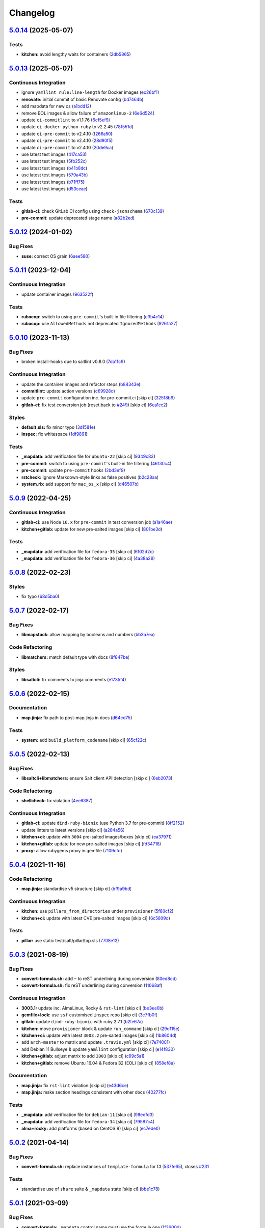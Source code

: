 
Changelog
=========

`5.0.14 <https://github.com/saltstack-formulas/template-formula/compare/v5.0.13...v5.0.14>`_ (2025-05-07)
-------------------------------------------------------------------------------------------------------------

Tests
^^^^^


* **kitchen:** avoid lengthy waits for containers (\ `2db5865 <https://github.com/saltstack-formulas/template-formula/commit/2db58656b4dbccea0b50d3debdf2da9859f86ed6>`_\ )

`5.0.13 <https://github.com/saltstack-formulas/template-formula/compare/v5.0.12...v5.0.13>`_ (2025-05-07)
-------------------------------------------------------------------------------------------------------------

Continuous Integration
^^^^^^^^^^^^^^^^^^^^^^


* ignore ``yamllint rule:line-length`` for Docker images (\ `ec26bf1 <https://github.com/saltstack-formulas/template-formula/commit/ec26bf1adba0833df44170978ae65492a2976b80>`_\ )
* **renovate:** initial commit of basic Renovate config (\ `bd7464b <https://github.com/saltstack-formulas/template-formula/commit/bd7464b80705a2b26a1f902ba9f1ff270680239f>`_\ )
* add mapdata for new os (\ `a1bdd12 <https://github.com/saltstack-formulas/template-formula/commit/a1bdd126089d1e6d222580fe931e2632a9df1ed5>`_\ )
* remove EOL images & allow failure of ``amazonlinux-2`` (\ `6e6d524 <https://github.com/saltstack-formulas/template-formula/commit/6e6d524ea4f2bf55115be2517c3556a7477138b5>`_\ )
* update ``ci-commitlint`` to v1.1.76 (\ `6cf5ef9 <https://github.com/saltstack-formulas/template-formula/commit/6cf5ef9957f87a03bb4a4de4315e81fb712d923e>`_\ )
* update ``ci-docker-python-ruby`` to v2.2.45 (\ `78f551d <https://github.com/saltstack-formulas/template-formula/commit/78f551d6392160eeff181fc9e8c4aa53b2fca66d>`_\ )
* update ``ci-pre-commit`` to v2.4.10 (\ `f266a50 <https://github.com/saltstack-formulas/template-formula/commit/f266a5065b93296b7e5c125a5991f381ed1a36f5>`_\ )
* update ``ci-pre-commit`` to v2.4.10 (\ `28d90f5 <https://github.com/saltstack-formulas/template-formula/commit/28d90f506f5aae1d849f7324519ab5c74464126b>`_\ )
* update ``ci-pre-commit`` to v2.4.10 (\ `20de9ca <https://github.com/saltstack-formulas/template-formula/commit/20de9ca6386e5b8ce76dffd40978d935f9c0dc3b>`_\ )
* use latest test images (\ `417ca53 <https://github.com/saltstack-formulas/template-formula/commit/417ca530dd961d47af6ed2132fddbca835989e6d>`_\ )
* use latest test images (\ `5fb252c <https://github.com/saltstack-formulas/template-formula/commit/5fb252c0340146cbacdb339cb1a5556f0f85aa8a>`_\ )
* use latest test images (\ `b41b8dc <https://github.com/saltstack-formulas/template-formula/commit/b41b8dc94bfdb658a881a6f7bded22e912bbb323>`_\ )
* use latest test images (\ `579a43b <https://github.com/saltstack-formulas/template-formula/commit/579a43b7a9c80ccb3bad179c61ee2af50ac139bb>`_\ )
* use latest test images (\ `b71ff75 <https://github.com/saltstack-formulas/template-formula/commit/b71ff7523ae70b8501479ca943b885a1c283bf38>`_\ )
* use latest test images (\ `d53ceae <https://github.com/saltstack-formulas/template-formula/commit/d53ceae71bfb149e766f0bde28a20a469f2ab5f3>`_\ )

Tests
^^^^^


* **gitlab-ci:** check GitLab CI config using ``check-jsonschema`` (\ `670c139 <https://github.com/saltstack-formulas/template-formula/commit/670c139f6b84667c9e9259ddf661f366753f18d4>`_\ )
* **pre-commit:** update deprecated stage name (\ `a82b2ed <https://github.com/saltstack-formulas/template-formula/commit/a82b2eda6d7968689975cf0bdadbff19c4841ed5>`_\ )

`5.0.12 <https://github.com/saltstack-formulas/template-formula/compare/v5.0.11...v5.0.12>`_ (2024-01-02)
-------------------------------------------------------------------------------------------------------------

Bug Fixes
^^^^^^^^^


* **suse:** correct OS grain (\ `6aee580 <https://github.com/saltstack-formulas/template-formula/commit/6aee5804d3d4282322c6421befefa7b803eca699>`_\ )

`5.0.11 <https://github.com/saltstack-formulas/template-formula/compare/v5.0.10...v5.0.11>`_ (2023-12-04)
-------------------------------------------------------------------------------------------------------------

Continuous Integration
^^^^^^^^^^^^^^^^^^^^^^


* update container images (\ `963522f <https://github.com/saltstack-formulas/template-formula/commit/963522f342f34c30b3f222642eca71da73bdcc32>`_\ )

Tests
^^^^^


* **rubocop:** switch to using ``pre-commit``\ 's built-in file filtering (\ `c3b4c14 <https://github.com/saltstack-formulas/template-formula/commit/c3b4c1407051cda4421914921947f17de3101c6b>`_\ )
* **rubocop:** use ``AllowedMethods`` not deprecated ``IgnoredMethods`` (\ `9261a27 <https://github.com/saltstack-formulas/template-formula/commit/9261a27794137490a8810522d6541a62a75a2011>`_\ )

`5.0.10 <https://github.com/saltstack-formulas/template-formula/compare/v5.0.9...v5.0.10>`_ (2023-11-13)
------------------------------------------------------------------------------------------------------------

Bug Fixes
^^^^^^^^^


* broken install-hooks due to saltlint v0.8.0 (\ `7da11c9 <https://github.com/saltstack-formulas/template-formula/commit/7da11c9c3ace8efc379cdec804420ca810e43548>`_\ )

Continuous Integration
^^^^^^^^^^^^^^^^^^^^^^


* update the container images and refactor steps (\ `b84343e <https://github.com/saltstack-formulas/template-formula/commit/b84343ef831832c7b02326506d2398ef1d6fb67c>`_\ )
* **commitlint:** update action versions (\ `c69928d <https://github.com/saltstack-formulas/template-formula/commit/c69928d2495966daaf4ca8bf82dd53e999e1739c>`_\ )
* update ``pre-commit`` configuration inc. for pre-commit.ci [skip ci] (\ `32518b9 <https://github.com/saltstack-formulas/template-formula/commit/32518b9798ae537f9448214126fb1bc11f2a0ac7>`_\ )
* **gitlab-ci:** fix test conversion job (reset back to `#249 <https://github.com/saltstack-formulas/template-formula/issues/249>`_\ ) [skip ci] (\ `6ea1cc2 <https://github.com/saltstack-formulas/template-formula/commit/6ea1cc2f4066796ca00c2bf0cb630ef4302df660>`_\ )

Styles
^^^^^^


* **default.sls:** fix minor typo (\ `3d1581e <https://github.com/saltstack-formulas/template-formula/commit/3d1581e72611bfdac1ae14c57b69921c45f6b886>`_\ )
* **inspec:** fix whitespace (\ `1df9861 <https://github.com/saltstack-formulas/template-formula/commit/1df98610848bff149cb7c55549d691ca960005f9>`_\ )

Tests
^^^^^


* **_mapdata:** add verification file for ``ubuntu-22`` [skip ci] (\ `9349c83 <https://github.com/saltstack-formulas/template-formula/commit/9349c838742a1396c092311e2529e80d3d76fabd>`_\ )
* **pre-commit:** switch to using ``pre-commit``\ 's built-in file filtering (\ `46130c4 <https://github.com/saltstack-formulas/template-formula/commit/46130c4c092c89dd372f2a3f3b14e7568375d067>`_\ )
* **pre-commit:** update ``pre-commit`` hooks (\ `2bd3ef9 <https://github.com/saltstack-formulas/template-formula/commit/2bd3ef9a1835db081a86d3ea0f4434e3e17ce1a7>`_\ )
* **rstcheck:** ignore Markdown-style links as false positives (\ `b2c28aa <https://github.com/saltstack-formulas/template-formula/commit/b2c28aa906fcce406b01523e7b7eccd04e658984>`_\ )
* **system.rb:** add support for ``mac_os_x`` [skip ci] (\ `d46507b <https://github.com/saltstack-formulas/template-formula/commit/d46507ba82b2a197e1275d7c258f7245862c2662>`_\ )

`5.0.9 <https://github.com/saltstack-formulas/template-formula/compare/v5.0.8...v5.0.9>`_ (2022-04-25)
----------------------------------------------------------------------------------------------------------

Continuous Integration
^^^^^^^^^^^^^^^^^^^^^^


* **gitlab-ci:** use Node ``16.x`` for ``pre-commit`` in test conversion job (\ `a1a46ae <https://github.com/saltstack-formulas/template-formula/commit/a1a46ae38995f1506c3574c7818cfc8fcc887d6c>`_\ )
* **kitchen+gitlab:** update for new pre-salted images [skip ci] (\ `801be3d <https://github.com/saltstack-formulas/template-formula/commit/801be3d974abdc28e786d4ac462f018db45a891b>`_\ )

Tests
^^^^^


* **_mapdata:** add verification file for ``fedora-35`` [skip ci] (\ `6f02d2c <https://github.com/saltstack-formulas/template-formula/commit/6f02d2c28a7d3fe1449b93d862d02268344aa475>`_\ )
* **_mapdata:** add verification file for ``fedora-36`` [skip ci] (\ `4a38a29 <https://github.com/saltstack-formulas/template-formula/commit/4a38a292d66563984505ed082166b25f831fb460>`_\ )

`5.0.8 <https://github.com/saltstack-formulas/template-formula/compare/v5.0.7...v5.0.8>`_ (2022-02-23)
----------------------------------------------------------------------------------------------------------

Styles
^^^^^^


* fix typo (\ `68d5ba0 <https://github.com/saltstack-formulas/template-formula/commit/68d5ba0507ad0d10d51934f68fcea78470003669>`_\ )

`5.0.7 <https://github.com/saltstack-formulas/template-formula/compare/v5.0.6...v5.0.7>`_ (2022-02-17)
----------------------------------------------------------------------------------------------------------

Bug Fixes
^^^^^^^^^


* **libmapstack:** allow mapping by booleans and numbers (\ `bb3a7ea <https://github.com/saltstack-formulas/template-formula/commit/bb3a7ea0b208eeb2b6472ca9cb011935032c0356>`_\ )

Code Refactoring
^^^^^^^^^^^^^^^^


* **libmatchers:** match default type with docs (\ `8f847be <https://github.com/saltstack-formulas/template-formula/commit/8f847bebfd4809b9c4acbfc1c20c1738243f9fd7>`_\ )

Styles
^^^^^^


* **libsaltcli:** fix comments to jinja comments (\ `e1735f4 <https://github.com/saltstack-formulas/template-formula/commit/e1735f47f8e7af13d8d3d4be9206851560e30c52>`_\ )

`5.0.6 <https://github.com/saltstack-formulas/template-formula/compare/v5.0.5...v5.0.6>`_ (2022-02-15)
----------------------------------------------------------------------------------------------------------

Documentation
^^^^^^^^^^^^^


* **map.jinja:** fix path to post-map.jinja in docs (\ `d64cd75 <https://github.com/saltstack-formulas/template-formula/commit/d64cd75f62b7ad20f61de85e19534da492f55eda>`_\ )

Tests
^^^^^


* **system:** add ``build_platform_codename`` [skip ci] (\ `65cf22c <https://github.com/saltstack-formulas/template-formula/commit/65cf22c436903a65f93b9f5e708d8639499d542b>`_\ )

`5.0.5 <https://github.com/saltstack-formulas/template-formula/compare/v5.0.4...v5.0.5>`_ (2022-02-13)
----------------------------------------------------------------------------------------------------------

Bug Fixes
^^^^^^^^^


* **libsaltcli+libmatchers:** ensure Salt client API detection [skip ci] (\ `6eb2073 <https://github.com/saltstack-formulas/template-formula/commit/6eb2073d02ff8006dac86c59e683ae983ecccd25>`_\ )

Code Refactoring
^^^^^^^^^^^^^^^^


* **shellcheck:** fix violation (\ `4ee6387 <https://github.com/saltstack-formulas/template-formula/commit/4ee6387bf97aeb9c965bd2638ba934208d00874c>`_\ )

Continuous Integration
^^^^^^^^^^^^^^^^^^^^^^


* **gitlab-ci:** update ``dind-ruby-bionic`` (use Python 3.7 for pre-commit) (\ `8ff2152 <https://github.com/saltstack-formulas/template-formula/commit/8ff2152b32262fe2082f68e42532f3c0178f55b0>`_\ )
* update linters to latest versions [skip ci] (\ `a284a56 <https://github.com/saltstack-formulas/template-formula/commit/a284a566b4284966c7bbbc9da7ad182083a60796>`_\ )
* **kitchen+ci:** update with ``3004`` pre-salted images/boxes [skip ci] (\ `ea37971 <https://github.com/saltstack-formulas/template-formula/commit/ea379716bea3d9d93a88671b8c0ae368033dcd62>`_\ )
* **kitchen+gitlab:** update for new pre-salted images [skip ci] (\ `fd34718 <https://github.com/saltstack-formulas/template-formula/commit/fd347183f992f2d0511986744f65c715445d7c5e>`_\ )
* **proxy:** allow rubygems proxy in gemfile (\ `7109cfd <https://github.com/saltstack-formulas/template-formula/commit/7109cfd411804514607a70edc3339e011e1db1cc>`_\ )

`5.0.4 <https://github.com/saltstack-formulas/template-formula/compare/v5.0.3...v5.0.4>`_ (2021-11-16)
----------------------------------------------------------------------------------------------------------

Code Refactoring
^^^^^^^^^^^^^^^^


* **map.jinja:** standardise v5 structure [skip ci] (\ `bf9a9bd <https://github.com/saltstack-formulas/template-formula/commit/bf9a9bd20482b5a5a748933094f58a0f88b41aee>`_\ )

Continuous Integration
^^^^^^^^^^^^^^^^^^^^^^


* **kitchen:** use ``pillars_from_directories`` under ``provisioner`` (\ `5f80cf2 <https://github.com/saltstack-formulas/template-formula/commit/5f80cf2b7dc9dc90cd2de2121787c3b7b5efc6bf>`_\ )
* **kitchen+ci:** update with latest CVE pre-salted images [skip ci] (\ `6c5809d <https://github.com/saltstack-formulas/template-formula/commit/6c5809d067ae5ae7db52c17bda30b0cd133b7966>`_\ )

Tests
^^^^^


* **pillar:** use static test/salt/pillar/top.sls (\ `7708e12 <https://github.com/saltstack-formulas/template-formula/commit/7708e1292303431d9ac4a46f0c4123cc95b98bc6>`_\ )

`5.0.3 <https://github.com/saltstack-formulas/template-formula/compare/v5.0.2...v5.0.3>`_ (2021-08-19)
----------------------------------------------------------------------------------------------------------

Bug Fixes
^^^^^^^^^


* **convert-formula.sh:** add ``~`` to reST underlining during conversion (\ `80ed8cd <https://github.com/saltstack-formulas/template-formula/commit/80ed8cd4153f99ec0acaac2996387f565981e7aa>`_\ )
* **convert-formula.sh:** fix reST underlining during conversion (\ `11068af <https://github.com/saltstack-formulas/template-formula/commit/11068afae9a3b6957695b79f92b4588388a13632>`_\ )

Continuous Integration
^^^^^^^^^^^^^^^^^^^^^^


* **3003.1:** update inc. AlmaLinux, Rocky & ``rst-lint`` [skip ci] (\ `be3ee0b <https://github.com/saltstack-formulas/template-formula/commit/be3ee0be5148ab598a613342e902284ffb547628>`_\ )
* **gemfile+lock:** use ``ssf`` customised ``inspec`` repo [skip ci] (\ `3c7fb0f <https://github.com/saltstack-formulas/template-formula/commit/3c7fb0fca0498d7fd5b2e23c763a14e9258c051f>`_\ )
* **gitlab:** update ``dind-ruby-bionic`` with ruby 2.7.1 (\ `b2fe67a <https://github.com/saltstack-formulas/template-formula/commit/b2fe67a79d582313b6fd2468441141eae2705ae2>`_\ )
* **kitchen:** move ``provisioner`` block & update ``run_command`` [skip ci] (\ `29df15e <https://github.com/saltstack-formulas/template-formula/commit/29df15e21ca972915b4ac5718c65c9aa6305eaff>`_\ )
* **kitchen+ci:** update with latest ``3003.2`` pre-salted images [skip ci] (\ `1b8604d <https://github.com/saltstack-formulas/template-formula/commit/1b8604dd02907ea6da50c0ab539dd510f9fb755b>`_\ )
* add ``arch-master`` to matrix and update ``.travis.yml`` [skip ci] (\ `7e74001 <https://github.com/saltstack-formulas/template-formula/commit/7e74001c05292eb313a8f4a539784cdf94e232a0>`_\ )
* add Debian 11 Bullseye & update ``yamllint`` configuration [skip ci] (\ `e14f830 <https://github.com/saltstack-formulas/template-formula/commit/e14f83019a97ea49b4b056c6a9c2f51cac7887a9>`_\ )
* **kitchen+gitlab:** adjust matrix to add ``3003`` [skip ci] (\ `c99c5a1 <https://github.com/saltstack-formulas/template-formula/commit/c99c5a1b68cfe2374f38e1577515efd73c58a610>`_\ )
* **kitchen+gitlab:** remove Ubuntu 16.04 & Fedora 32 (EOL) [skip ci] (\ `858ef8a <https://github.com/saltstack-formulas/template-formula/commit/858ef8a2b7097421a5073b0963c8b29ec3840bf3>`_\ )

Documentation
^^^^^^^^^^^^^


* **map.jinja:** fix ``rst-lint`` violation [skip ci] (\ `e43d6ce <https://github.com/saltstack-formulas/template-formula/commit/e43d6ce83f4cacfd70a5df3bbc53e22a9b442b24>`_\ )
* **map.jinja:** make section headings consistent with other docs (\ `40277fc <https://github.com/saltstack-formulas/template-formula/commit/40277fc582a62d2255b478fb0b880eda1f46d77a>`_\ )

Tests
^^^^^


* **_mapdata:** add verification file for ``debian-11`` [skip ci] (\ `98edfd3 <https://github.com/saltstack-formulas/template-formula/commit/98edfd3ac403353e9bd7d1d335e9ab48af3f1892>`_\ )
* **_mapdata:** add verification file for ``fedora-34`` [skip ci] (\ `79587c4 <https://github.com/saltstack-formulas/template-formula/commit/79587c422c0d30dc8ce203021afc63b62d4cbdf3>`_\ )
* **alma+rocky:** add platforms (based on CentOS 8) [skip ci] (\ `ec7ede0 <https://github.com/saltstack-formulas/template-formula/commit/ec7ede04077566dd3bc69ac3032b09ffcc3b7876>`_\ )

`5.0.2 <https://github.com/saltstack-formulas/template-formula/compare/v5.0.1...v5.0.2>`_ (2021-04-14)
----------------------------------------------------------------------------------------------------------

Bug Fixes
^^^^^^^^^


* **convert-formula.sh:** replace instances of ``template-formula`` for CI (\ `537fe65 <https://github.com/saltstack-formulas/template-formula/commit/537fe65d456741e64823af33865f34457e0e3853>`_\ ), closes `#231 <https://github.com/saltstack-formulas/template-formula/issues/231>`_

Tests
^^^^^


* standardise use of ``share`` suite & ``_mapdata`` state [skip ci] (\ `bbe1c78 <https://github.com/saltstack-formulas/template-formula/commit/bbe1c7840990790eb2df564e96cc9b465093eb62>`_\ )

`5.0.1 <https://github.com/saltstack-formulas/template-formula/compare/v5.0.0...v5.0.1>`_ (2021-03-09)
----------------------------------------------------------------------------------------------------------

Bug Fixes
^^^^^^^^^


* **convert-formula:** ``_mapdata`` control name must use the formula one (\ `1f3600d <https://github.com/saltstack-formulas/template-formula/commit/1f3600d66fd710bd1a41cb937cb345369d0e3e18>`_\ )

`5.0.0 <https://github.com/saltstack-formulas/template-formula/compare/v4.3.8...v5.0.0>`_ (2021-03-09)
----------------------------------------------------------------------------------------------------------

Bug Fixes
^^^^^^^^^


* **inspec:** validate ``map.jinja`` configuration (\ `41d222e <https://github.com/saltstack-formulas/template-formula/commit/41d222e30c0da10fabeea23a7ab2886f02ea6479>`_\ )

Continuous Integration
^^^^^^^^^^^^^^^^^^^^^^


* **kitchen+ci:** use latest pre-salted images (after CVE) [skip ci] (\ `6453145 <https://github.com/saltstack-formulas/template-formula/commit/6453145da16ab73c7307d14a5b864a91a5573c68>`_\ )

Features
^^^^^^^^


* **map:** update to v5 ``map.jinja`` (\ `42e1932 <https://github.com/saltstack-formulas/template-formula/commit/42e19322c9c4d91a6cfa1e406723b5a799f33f80>`_\ )

BREAKING CHANGES
^^^^^^^^^^^^^^^^


* **map:** ``map.jinja`` now exports a generic ``mapdata`` variable
* **map:** The per grain parameter values are now under ``TEMPLATE/parameters/``

`4.3.8 <https://github.com/saltstack-formulas/template-formula/compare/v4.3.7...v4.3.8>`_ (2021-02-21)
----------------------------------------------------------------------------------------------------------

Continuous Integration
^^^^^^^^^^^^^^^^^^^^^^


* **gemfile+lock:** use ``ssf`` customised ``kitchen-docker`` repo [skip ci] (\ `23c2bb2 <https://github.com/saltstack-formulas/template-formula/commit/23c2bb2dc26f4c1600d484312a79dd0af0e232d7>`_\ )
* **kitchen+gitlab-ci:** use latest pre-salted images [skip ci] (\ `00823a2 <https://github.com/saltstack-formulas/template-formula/commit/00823a2d276648d184c92308f7829d0fdeefe0ba>`_\ )

Tests
^^^^^


* **_mapdata:** add verification files for Fedora 33 & Tumbleweed (\ `3347b85 <https://github.com/saltstack-formulas/template-formula/commit/3347b85c928cebe8b0c376eae654e67e01730260>`_\ )

`4.3.7 <https://github.com/saltstack-formulas/template-formula/compare/v4.3.6...v4.3.7>`_ (2021-02-11)
----------------------------------------------------------------------------------------------------------

Continuous Integration
^^^^^^^^^^^^^^^^^^^^^^


* **pre-commit:** update hook for ``rubocop`` [skip ci] (\ `978a7e7 <https://github.com/saltstack-formulas/template-formula/commit/978a7e7cd04c00fe6e7b5d113926683a86534094>`_\ )

Styles
^^^^^^


* **inspec:** match current practices for file and control names (\ `aa8a58b <https://github.com/saltstack-formulas/template-formula/commit/aa8a58b715fec48b256ff0aa8a0b697b1ae20399>`_\ )

Tests
^^^^^


* **share:** standardise with latest changes [skip ci] (\ `dab2f34 <https://github.com/saltstack-formulas/template-formula/commit/dab2f34c587ea6194351c768e9ba141744536607>`_\ )

`4.3.6 <https://github.com/saltstack-formulas/template-formula/compare/v4.3.5...v4.3.6>`_ (2021-01-14)
----------------------------------------------------------------------------------------------------------

Bug Fixes
^^^^^^^^^


* **_mapdata:** ensure map data is directly under ``values`` (\ `bcb8e29 <https://github.com/saltstack-formulas/template-formula/commit/bcb8e29b687f9804a1cfbda1253da290432cd5b0>`_\ )

Tests
^^^^^


* **_mapdata:** update for ``_mapdata/init.sls`` change (\ `50162ad <https://github.com/saltstack-formulas/template-formula/commit/50162adad7119285a649321b5f66710974a7983d>`_\ )

`4.3.5 <https://github.com/saltstack-formulas/template-formula/compare/v4.3.4...v4.3.5>`_ (2020-12-23)
----------------------------------------------------------------------------------------------------------

Code Refactoring
^^^^^^^^^^^^^^^^


* **map:** use top-level ``values:`` key in ``map.jinja`` dumps (\ `f8e8fcb <https://github.com/saltstack-formulas/template-formula/commit/f8e8fcb29e77d1afded74a2c92789ac8807a4768>`_\ )

`4.3.4 <https://github.com/saltstack-formulas/template-formula/compare/v4.3.3...v4.3.4>`_ (2020-12-22)
----------------------------------------------------------------------------------------------------------

Continuous Integration
^^^^^^^^^^^^^^^^^^^^^^


* **commitlint:** ensure ``upstream/master`` uses main repo URL [skip ci] (\ `e476d5a <https://github.com/saltstack-formulas/template-formula/commit/e476d5a567d90592ea32f193d2264de59d261711>`_\ )
* **gitlab-ci:** add ``rubocop`` linter (with ``allow_failure``\ ) [skip ci] (\ `4c300d0 <https://github.com/saltstack-formulas/template-formula/commit/4c300d01cb909f2fbed07d39b22c06198c304cdf>`_\ )

Tests
^^^^^


* **_mapdata:** fix existing verification files (\ `6bbafed <https://github.com/saltstack-formulas/template-formula/commit/6bbafedd1f9ad6e6b659ab6ab4b1736b5c4d9a66>`_\ )
* **map:** standardise ``map.jinja`` verification (\ `4c8cf32 <https://github.com/saltstack-formulas/template-formula/commit/4c8cf32db1824fb9841996d758d19c563f5414c5>`_\ )

`4.3.3 <https://github.com/saltstack-formulas/template-formula/compare/v4.3.2...v4.3.3>`_ (2020-12-16)
----------------------------------------------------------------------------------------------------------

Bug Fixes
^^^^^^^^^


* **codeowners:** ensure ``lib*`` files are owned by ``ssf`` (\ `d60cc15 <https://github.com/saltstack-formulas/template-formula/commit/d60cc1536637831ef76b2f2c84086b3f88f2684f>`_\ )

Continuous Integration
^^^^^^^^^^^^^^^^^^^^^^


* **gitlab-ci:** use GitLab CI as Travis CI replacement (\ `0403f62 <https://github.com/saltstack-formulas/template-formula/commit/0403f62c7780a8a449617003c5363118a8b6ecd6>`_\ )

`4.3.2 <https://github.com/saltstack-formulas/template-formula/compare/v4.3.1...v4.3.2>`_ (2020-10-31)
----------------------------------------------------------------------------------------------------------

Bug Fixes
^^^^^^^^^


* **convert-formula.sh:** add -_ to allowed chars in formula name (\ `a999fee <https://github.com/saltstack-formulas/template-formula/commit/a999fee2145d9b0484049808c3c331943580cc3f>`_\ )
* **convert-formula.sh:** delete all existing tags (\ `7c33601 <https://github.com/saltstack-formulas/template-formula/commit/7c33601fd455df90b1082791cdd282a507334898>`_\ ), closes `#210 <https://github.com/saltstack-formulas/template-formula/issues/210>`_

`4.3.1 <https://github.com/saltstack-formulas/template-formula/compare/v4.3.0...v4.3.1>`_ (2020-10-28)
----------------------------------------------------------------------------------------------------------

Tests
^^^^^


* **inspec:** ``system.rb`` must call parent class initialisation (\ `1ff9ab1 <https://github.com/saltstack-formulas/template-formula/commit/1ff9ab15f23ba9f3b78a1b8f9dcef7a062e2b192>`_\ )

`4.3.0 <https://github.com/saltstack-formulas/template-formula/compare/v4.2.2...v4.3.0>`_ (2020-10-12)
----------------------------------------------------------------------------------------------------------

Continuous Integration
^^^^^^^^^^^^^^^^^^^^^^


* **pre-commit:** finalise ``rstcheck`` configuration [skip ci] (\ `e78aa0c <https://github.com/saltstack-formulas/template-formula/commit/e78aa0cb784752ae699196c6309fe93bf223a306>`_\ )

Features
^^^^^^^^


* add Gentoo support (\ `4c2f4ed <https://github.com/saltstack-formulas/template-formula/commit/4c2f4ede0223e83e1958be33288fa6b83cce7140>`_\ )

`4.2.2 <https://github.com/saltstack-formulas/template-formula/compare/v4.2.1...v4.2.2>`_ (2020-10-06)
----------------------------------------------------------------------------------------------------------

Bug Fixes
^^^^^^^^^


* **commitlint:** fix header length at 72 chars as agreed (\ `a95061d <https://github.com/saltstack-formulas/template-formula/commit/a95061ddd088210c5111490234bc1588002cddd5>`_\ )

Continuous Integration
^^^^^^^^^^^^^^^^^^^^^^


* **pre-commit:** add to formula [skip ci] (\ `fd89d62 <https://github.com/saltstack-formulas/template-formula/commit/fd89d62ec656dc3e6f84b9834860bf51359452f5>`_\ )
* **pre-commit:** enable/disable ``rstcheck`` as relevant [skip ci] (\ `219e6b7 <https://github.com/saltstack-formulas/template-formula/commit/219e6b71c85f06657564c87ba58877cfc5ebe511>`_\ )

`4.2.1 <https://github.com/saltstack-formulas/template-formula/compare/v4.2.0...v4.2.1>`_ (2020-09-21)
----------------------------------------------------------------------------------------------------------

Continuous Integration
^^^^^^^^^^^^^^^^^^^^^^


* **kitchen+travis:** use ``tiamat`` pre-salted images (\ `3a63304 <https://github.com/saltstack-formulas/template-formula/commit/3a63304f13d717fc28efbb06252ffde421ab3621>`_\ )

Tests
^^^^^


* **oracle:** add InSpec configuration for ``oraclelinux`` (\ `c4b66d8 <https://github.com/saltstack-formulas/template-formula/commit/c4b66d8f0b5666261b43ee923565cc516b7fb92f>`_\ )
* **share:** remove unnecessary hostname mangling (\ `194aa97 <https://github.com/saltstack-formulas/template-formula/commit/194aa97dff47acd59076865489914b4148b1b76d>`_\ )

`4.2.0 <https://github.com/saltstack-formulas/template-formula/compare/v4.1.1...v4.2.0>`_ (2020-09-04)
----------------------------------------------------------------------------------------------------------

Continuous Integration
^^^^^^^^^^^^^^^^^^^^^^


* **kitchen:** execute ``_madata`` state (\ `31e1096 <https://github.com/saltstack-formulas/template-formula/commit/31e1096adda4c23f77b797f35c465ba09043b3a6>`_\ )
* **kitchen+travis:** fix ``centos6`` suite and rename to ``upstart`` (\ `97309c6 <https://github.com/saltstack-formulas/template-formula/commit/97309c6f4d6b18723ec5492564b1344155960ae0>`_\ )

Features
^^^^^^^^


* **map:** generate a YAML file to validate ``map.jinja`` (\ `fc90075 <https://github.com/saltstack-formulas/template-formula/commit/fc90075dd94d874eb283d96259f552812d8a8d82>`_\ )

Tests
^^^^^


* **inspec:** share library to access some minion informations (\ `64c2b6c <https://github.com/saltstack-formulas/template-formula/commit/64c2b6cdae1ad91959b5c0fe67863a529a070428>`_\ )
* **inspec:** verify ``map.jinja`` dump (\ `3dc28bf <https://github.com/saltstack-formulas/template-formula/commit/3dc28bfb3453079deca899352ecdff30daeb42f5>`_\ )
* **platform_finger:** extract from shared library (\ `d68ed45 <https://github.com/saltstack-formulas/template-formula/commit/d68ed45109aa1274c6bf236db30758d795a3ba2a>`_\ )

`4.1.1 <https://github.com/saltstack-formulas/template-formula/compare/v4.1.0...v4.1.1>`_ (2020-07-28)
----------------------------------------------------------------------------------------------------------

Continuous Integration
^^^^^^^^^^^^^^^^^^^^^^


* **kitchen:** use ``saltimages`` Docker Hub where available [skip ci] (\ `eab21c3 <https://github.com/saltstack-formulas/template-formula/commit/eab21c39fb180d3cf3be93a4ae0678b1fbe6357d>`_\ )
* **kitchen+travis:** add new platforms [skip ci] (\ `111a20b <https://github.com/saltstack-formulas/template-formula/commit/111a20b47d89d275ce4ff5213656d6828acb2760>`_\ )
* **kitchen+travis:** adjust matrix to add ``3000.3`` [skip ci] (\ `19ae826 <https://github.com/saltstack-formulas/template-formula/commit/19ae82632ece95047b535390bd2325fb30a09af7>`_\ )
* **travis:** add notifications => zulip [skip ci] (\ `ac93ad8 <https://github.com/saltstack-formulas/template-formula/commit/ac93ad82f143ce9348f841a263df87d717034103>`_\ )
* **travis:** run linters using ``pre-commit`` (\ `6da26cc <https://github.com/saltstack-formulas/template-formula/commit/6da26cca6a3b3ac89137d81b837633358c534396>`_\ )

Documentation
^^^^^^^^^^^^^


* add basic ``pre-commit`` usage instructions (\ `c78c068 <https://github.com/saltstack-formulas/template-formula/commit/c78c06876eb4c117b3ab00f9da479e8a4c3f1cf5>`_\ )
* fix whitespace (\ `d98d98f <https://github.com/saltstack-formulas/template-formula/commit/d98d98f4da1096f4c60c5ec5c15d56d1945c9f50>`_\ )

Styles
^^^^^^


* **libtofs.jinja:** use Black-inspired Jinja formatting [skip ci] (\ `55bc69a <https://github.com/saltstack-formulas/template-formula/commit/55bc69a2b194874ceb594c93c8750c320239103c>`_\ )

`4.1.0 <https://github.com/saltstack-formulas/template-formula/compare/v4.0.9...v4.1.0>`_ (2020-05-12)
----------------------------------------------------------------------------------------------------------

Continuous Integration
^^^^^^^^^^^^^^^^^^^^^^


* **kitchen+travis:** adjust matrix to add ``3000.2`` & remove ``2018.3`` [skip ci] (\ `efd8797 <https://github.com/saltstack-formulas/template-formula/commit/efd8797e66bbe45d58a7155283b6ef47bb3fb7a4>`_\ )
* **kitchen+travis:** remove ``master-py2-arch-base-latest`` [skip ci] (\ `d693f9d <https://github.com/saltstack-formulas/template-formula/commit/d693f9dabf722946a978c64ed4fbfa03653e828c>`_\ )
* **workflows/commitlint:** add to repo [skip ci] (\ `574d18f <https://github.com/saltstack-formulas/template-formula/commit/574d18fc2c9628ed142a380aaff3b4c31592bb6f>`_\ )

Features
^^^^^^^^


* **convert-formula.sh:** assign ``@NONE`` as whole-formula owner (\ `cceffff <https://github.com/saltstack-formulas/template-formula/commit/cceffffef5924b6c156890562e6f64f4872d6867>`_\ )

`4.0.9 <https://github.com/saltstack-formulas/template-formula/compare/v4.0.8...v4.0.9>`_ (2020-04-25)
----------------------------------------------------------------------------------------------------------

Continuous Integration
^^^^^^^^^^^^^^^^^^^^^^


* **gemfile.lock:** add to repo with updated ``Gemfile`` [skip ci] (\ `d798928 <https://github.com/saltstack-formulas/template-formula/commit/d79892867549e13737a2d0f887a1388ec45704af>`_\ )

Documentation
^^^^^^^^^^^^^


* **readme:** show only one level in table of contents (\ `446b815 <https://github.com/saltstack-formulas/template-formula/commit/446b81595822a54792cfbaf23fade20e652d7062>`_\ )

`4.0.8 <https://github.com/saltstack-formulas/template-formula/compare/v4.0.7...v4.0.8>`_ (2020-04-19)
----------------------------------------------------------------------------------------------------------

Bug Fixes
^^^^^^^^^


* **libsaltcli:** update ``salt-ssh`` detection for ``enable_ssh_minions`` (\ `f0e7192 <https://github.com/saltstack-formulas/template-formula/commit/f0e7192fb5a546cb0569f9d4257807c8592a00b6>`_\ )

`4.0.7 <https://github.com/saltstack-formulas/template-formula/compare/v4.0.6...v4.0.7>`_ (2020-04-15)
----------------------------------------------------------------------------------------------------------

Bug Fixes
^^^^^^^^^


* **convert-formula.sh:** use portable sed function to make replacements (\ `41e10b5 <https://github.com/saltstack-formulas/template-formula/commit/41e10b5249e0c8827844f438d1995cf7cb42d63a>`_\ ), closes `#192 <https://github.com/saltstack-formulas/template-formula/issues/192>`_

Continuous Integration
^^^^^^^^^^^^^^^^^^^^^^


* **travis:** add quick check that ``convert-formula.sh`` has worked (\ `8312063 <https://github.com/saltstack-formulas/template-formula/commit/83120632f3a2246ac640155d374634836c34965a>`_\ )

`4.0.6 <https://github.com/saltstack-formulas/template-formula/compare/v4.0.5...v4.0.6>`_ (2020-04-07)
----------------------------------------------------------------------------------------------------------

Bug Fixes
^^^^^^^^^


* **running.sls:** use ``watch`` not ``require`` to ensure service restart (\ `3a1fc35 <https://github.com/saltstack-formulas/template-formula/commit/3a1fc35a13f66714cd42583f13679c6f189ae48f>`_\ )

Code Refactoring
^^^^^^^^^^^^^^^^


* **libsaltcli:** use the ``opts`` dict throughout [skip ci] (\ `69b632f <https://github.com/saltstack-formulas/template-formula/commit/69b632fbe613d4f99a48f59f64ec93c3897431c8>`_\ )

Continuous Integration
^^^^^^^^^^^^^^^^^^^^^^


* **kitchen+travis:** adjust matrix to add ``3000`` & remove ``2017.7`` [skip ci] (\ `f81c372 <https://github.com/saltstack-formulas/template-formula/commit/f81c372dfe12d42139275fc8c9e7aad1b6eec976>`_\ )
* **kitchen+travis:** adjust matrix to update ``3000`` to ``3000.1`` [skip ci] (\ `f48a727 <https://github.com/saltstack-formulas/template-formula/commit/f48a7275644d2baef06adb0d8e74b3c19fd2d8a0>`_\ )

`4.0.5 <https://github.com/saltstack-formulas/template-formula/compare/v4.0.4...v4.0.5>`_ (2020-03-23)
----------------------------------------------------------------------------------------------------------

Bug Fixes
^^^^^^^^^


* **libtofs:** “files_switch” mess up the variable exported by “map.jinja” [skip ci] (\ `241646f <https://github.com/saltstack-formulas/template-formula/commit/241646fe96447369df00f17ec1c27a53de08bec4>`_\ )

Code Refactoring
^^^^^^^^^^^^^^^^


* **service:** use ``systemd-journald`` instead of ``systemd-udevd`` (\ `a265105 <https://github.com/saltstack-formulas/template-formula/commit/a2651058be0d8b09f910aeee2f23703b6cefaa09>`_\ )

`4.0.4 <https://github.com/saltstack-formulas/template-formula/compare/v4.0.3...v4.0.4>`_ (2020-02-14)
----------------------------------------------------------------------------------------------------------

Bug Fixes
^^^^^^^^^


* **libtofs:** “files_switch” mess up the variable defined by “map.jinja” (\ `ab4ce75 <https://github.com/saltstack-formulas/template-formula/commit/ab4ce751a4640303af7acbf7a278aef79b530bb6>`_\ )

Continuous Integration
^^^^^^^^^^^^^^^^^^^^^^


* **kitchen:** avoid using bootstrap for ``master`` instances (\ `6ecdb99 <https://github.com/saltstack-formulas/template-formula/commit/6ecdb99f83b807b4679dc6534ae425b97eefbe54>`_\ )

`4.0.3 <https://github.com/saltstack-formulas/template-formula/compare/v4.0.2...v4.0.3>`_ (2020-01-27)
----------------------------------------------------------------------------------------------------------

Bug Fixes
^^^^^^^^^


* fix ``CentOS Linux-7`` and add ``os`` details from current CI setup (\ `4be16ca <https://github.com/saltstack-formulas/template-formula/commit/4be16ca4befeddeeb8be1199cd088df7c547523f>`_\ )
* **travis:** reinstate conversion test [skip ci] (\ `5d47fda <https://github.com/saltstack-formulas/template-formula/commit/5d47fda1b9f52bff1a4c2cad5097cd3d8cd43521>`_\ )

Continuous Integration
^^^^^^^^^^^^^^^^^^^^^^


* **travis:** use ``major.minor`` for ``semantic-release`` version [skip ci] (\ `e9bfb71 <https://github.com/saltstack-formulas/template-formula/commit/e9bfb71fdc0fa80ac63e6ce724f0e5621a4b30ca>`_\ )

`4.0.2 <https://github.com/saltstack-formulas/template-formula/compare/v4.0.1...v4.0.2>`_ (2019-12-19)
----------------------------------------------------------------------------------------------------------

Bug Fixes
^^^^^^^^^


* **convert-formula.sh:** remove "Using this template" post-conversion (\ `55ab937 <https://github.com/saltstack-formulas/template-formula/commit/55ab937c047374fce0548d8c18e8513bc15ead78>`_\ )
* **convert-formula.sh:** remove ``rubocop`` override post-conversion (\ `aca4e44 <https://github.com/saltstack-formulas/template-formula/commit/aca4e4428964da745e7b1b7dce15d2c751f76490>`_\ )
* **convert-formula.sh:** remove CI test post-conversion (\ `06ec949 <https://github.com/saltstack-formulas/template-formula/commit/06ec949fd17bb4b52bb230a6ad2eddfe08a4e693>`_\ )
* **convert-formula.sh:** reset version to ``1.0.0`` (\ `39889ce <https://github.com/saltstack-formulas/template-formula/commit/39889ce303cb57125ba0411ab55266ee018d40e1>`_\ )

Documentation
^^^^^^^^^^^^^


* **convert-formula.sh:** add usage guide (\ `539a335 <https://github.com/saltstack-formulas/template-formula/commit/539a335f8b01ffb3944b742cc2f5852a718546dd>`_\ )

`4.0.1 <https://github.com/saltstack-formulas/template-formula/compare/v4.0.0...v4.0.1>`_ (2019-12-17)
----------------------------------------------------------------------------------------------------------

Bug Fixes
^^^^^^^^^


* **convert-formula.sh:** apply remaining suggestions from `#180 <https://github.com/saltstack-formulas/template-formula/issues/180>`_ (\ `76ecd44 <https://github.com/saltstack-formulas/template-formula/commit/76ecd447be66fd9b33ace56836796d3ce24537db>`_\ ), closes `/github.com/saltstack-formulas/template-formula/pull/180#discussion_r357308821 <https://github.com//github.com/saltstack-formulas/template-formula/pull/180/issues/discussion_r357308821>`_ `/github.com/saltstack-formulas/template-formula/pull/180#discussion_r357318860 <https://github.com//github.com/saltstack-formulas/template-formula/pull/180/issues/discussion_r357318860>`_ `/github.com/saltstack-formulas/template-formula/pull/180#discussion_r357362707 <https://github.com//github.com/saltstack-formulas/template-formula/pull/180/issues/discussion_r357362707>`_

`4.0.0 <https://github.com/saltstack-formulas/template-formula/compare/v3.3.4...v4.0.0>`_ (2019-12-16)
----------------------------------------------------------------------------------------------------------

Code Refactoring
^^^^^^^^^^^^^^^^


* improve reusability using an unique keyword TEMPLATE (\ `2e8ded6 <https://github.com/saltstack-formulas/template-formula/commit/2e8ded6565f7bad166323792bf42979aac2980fa>`_\ )

Continuous Integration
^^^^^^^^^^^^^^^^^^^^^^


* **gemfile:** restrict ``train`` gem version until upstream fix [skip ci] (\ `1b6164f <https://github.com/saltstack-formulas/template-formula/commit/1b6164fc4a5bda44e8cb1104039606603dab4c2e>`_\ )
* **travis:** quote pathspecs used with ``git ls-files`` [skip ci] (\ `341f495 <https://github.com/saltstack-formulas/template-formula/commit/341f495336da0e35d92b3b4acda30f9efa44ec52>`_\ )

Features
^^^^^^^^


* add script to ease conversion from template to real formula (\ `edfa269 <https://github.com/saltstack-formulas/template-formula/commit/edfa269e9655407ca26788a8d5564c759abbbb30>`_\ )

Tests
^^^^^


* add CI test of conversion script (\ `7ad85ae <https://github.com/saltstack-formulas/template-formula/commit/7ad85ae0db21888921efabbc88bcafbc65e5bd21>`_\ )

BREAKING CHANGES
^^^^^^^^^^^^^^^^


* changed all state names and ids

`3.3.4 <https://github.com/saltstack-formulas/template-formula/compare/v3.3.3...v3.3.4>`_ (2019-11-27)
----------------------------------------------------------------------------------------------------------

Bug Fixes
^^^^^^^^^


* **release.config.js:** use full commit hash in commit link [skip ci] (\ `4ac8d92 <https://github.com/saltstack-formulas/template-formula/commit/4ac8d92778977ed63fe99e4506a2b0a2d41a2bce>`_\ )

Continuous Integration
^^^^^^^^^^^^^^^^^^^^^^


* **kitchen:** use ``debian-10-master-py3`` instead of ``develop`` [skip ci] (\ `14ebf92 <https://github.com/saltstack-formulas/template-formula/commit/14ebf928bc07cefa086523e63bed5df7c2879e9b>`_\ )
* **kitchen:** use ``develop`` image until ``master`` is ready (\ ``amazonlinux``\ ) [skip ci] (\ `42482d7 <https://github.com/saltstack-formulas/template-formula/commit/42482d7f9b77f5d34417e25233a9f385075feace>`_\ )
* **kitchen+travis:** upgrade matrix after ``2019.2.2`` release [skip ci] (\ `d0e07b8 <https://github.com/saltstack-formulas/template-formula/commit/d0e07b88834f68cc81ce4de34c14a880347fc497>`_\ )
* **travis:** apply changes from build config validation [skip ci] (\ `b625245 <https://github.com/saltstack-formulas/template-formula/commit/b625245fc62deb6da7cb35de1280ec267718b1cd>`_\ )
* **travis:** opt-in to ``dpl v2`` to complete build config validation [skip ci] (\ `f1fbf7f <https://github.com/saltstack-formulas/template-formula/commit/f1fbf7f620c886827c70fb3970e3b2fac58b8db8>`_\ )
* **travis:** run ``shellcheck`` during lint job (\ `a711665 <https://github.com/saltstack-formulas/template-formula/commit/a7116654d875ecb0e7e3e10fc96cbab2e91575f7>`_\ )
* **travis:** update ``salt-lint`` config for ``v0.0.10`` [skip ci] (\ `faea464 <https://github.com/saltstack-formulas/template-formula/commit/faea464f923f552e23a83f28e3192c437f7eabfe>`_\ )
* **travis:** use build config validation (beta) [skip ci] (\ `66494bb <https://github.com/saltstack-formulas/template-formula/commit/66494bbc1058adc9ed6fa0074b1c4b6018c4cd48>`_\ )

Performance Improvements
^^^^^^^^^^^^^^^^^^^^^^^^


* **travis:** improve ``salt-lint`` invocation [skip ci] (\ `7a96cd7 <https://github.com/saltstack-formulas/template-formula/commit/7a96cd77db71eb8b022df7bd5c1014664124a022>`_\ )

`3.3.3 <https://github.com/saltstack-formulas/template-formula/compare/v3.3.2...v3.3.3>`_ (2019-10-16)
----------------------------------------------------------------------------------------------------------

Documentation
^^^^^^^^^^^^^


* **contributing:** add recent ``semantic-release`` formulas [skip ci] (\ ` <https://github.com/saltstack-formulas/template-formula/commit/e6fb519>`_\ )
* **contributing:** remove to use org-level file instead [skip ci] (\ ` <https://github.com/saltstack-formulas/template-formula/commit/d2ebccf>`_\ )
* **readme:** update link to ``CONTRIBUTING`` [skip ci] (\ ` <https://github.com/saltstack-formulas/template-formula/commit/ed61d09>`_\ )
* **reamde:** have special notes section (\ ` <https://github.com/saltstack-formulas/template-formula/commit/c68aed5>`_\ )

`3.3.2 <https://github.com/saltstack-formulas/template-formula/compare/v3.3.1...v3.3.2>`_ (2019-10-08)
----------------------------------------------------------------------------------------------------------

Bug Fixes
^^^^^^^^^


* **rubocop:** add fixes using ``rubocop --safe-auto-correct`` (\ `484ce24 <https://github.com/saltstack-formulas/template-formula/commit/484ce24>`_\ )
* **rubocop:** fix remaining errors manually (\ `9566b6f <https://github.com/saltstack-formulas/template-formula/commit/9566b6f>`_\ )

Code Refactoring
^^^^^^^^^^^^^^^^


* **travis:** merge ``lint`` stage into the ``test`` stage (\ `d3b93f8 <https://github.com/saltstack-formulas/template-formula/commit/d3b93f8>`_\ )

Continuous Integration
^^^^^^^^^^^^^^^^^^^^^^


* **kitchen:** install required packages to bootstrapped ``opensuse`` [skip ci] (\ `1cfed60 <https://github.com/saltstack-formulas/template-formula/commit/1cfed60>`_\ )
* **kitchen:** use bootstrapped ``opensuse`` images until ``2019.2.2`` [skip ci] (\ `0467bdf <https://github.com/saltstack-formulas/template-formula/commit/0467bdf>`_\ )
* **travis:** quote ``${INSTANCE}`` when running ``kitchen verify`` (\ `00d56a4 <https://github.com/saltstack-formulas/template-formula/commit/00d56a4>`_\ ), closes `/github.com/saltstack-formulas/template-formula/pull/175#discussion_r332525964 <https://github.com//github.com/saltstack-formulas/template-formula/pull/175/issues/discussion_r332525964>`_
* **travis:** run ``rubocop`` during the ``Lint`` job (\ `8d8c766 <https://github.com/saltstack-formulas/template-formula/commit/8d8c766>`_\ )
* **travis:** run ``salt-lint`` during the ``Lint`` job (\ `2df4646 <https://github.com/saltstack-formulas/template-formula/commit/2df4646>`_\ ), closes `/freenode.logbot.info/saltstack-formulas/20191004#c2723464 <https://github.com//freenode.logbot.info/saltstack-formulas/20191004/issues/c2723464>`_ `/freenode.logbot.info/saltstack-formulas/20191004#c2724272 <https://github.com//freenode.logbot.info/saltstack-formulas/20191004/issues/c2724272>`_
* **travis:** use ``env`` and ``name`` for improved display in Travis (\ `5f773d1 <https://github.com/saltstack-formulas/template-formula/commit/5f773d1>`_\ ), closes `/github.com/saltstack-formulas/template-formula/pull/175#discussion_r332613933 <https://github.com//github.com/saltstack-formulas/template-formula/pull/175/issues/discussion_r332613933>`_

Documentation
^^^^^^^^^^^^^


* **bug_report:** add section requesting commit hash / release tag (\ `faccb6a <https://github.com/saltstack-formulas/template-formula/commit/faccb6a>`_\ )
* **bug_report:** group into sections for better logical ordering (\ `e9b6c2f <https://github.com/saltstack-formulas/template-formula/commit/e9b6c2f>`_\ )
* **contributing:** add recent ``semantic-release`` formula (\ `c2924b0 <https://github.com/saltstack-formulas/template-formula/commit/c2924b0>`_\ )
* **contributing:** add recent ``semantic-release`` formula (\ `8d2318c <https://github.com/saltstack-formulas/template-formula/commit/8d2318c>`_\ )
* **contributing:** add recent ``semantic-release`` formula [skip ci] (\ `85118de <https://github.com/saltstack-formulas/template-formula/commit/85118de>`_\ )
* **issues:** provide ``Bug report`` & ``Feature request`` templates (\ `f90f1f6 <https://github.com/saltstack-formulas/template-formula/commit/f90f1f6>`_\ )
* **issues:** use ``Meta`` instead of ``Optional`` as suggested (\ `65cadb4 <https://github.com/saltstack-formulas/template-formula/commit/65cadb4>`_\ ), closes `/github.com/saltstack-formulas/template-formula/pull/174#issuecomment-538999459 <https://github.com//github.com/saltstack-formulas/template-formula/pull/174/issues/issuecomment-538999459>`_
* **issues:** use larger headings (from level 4 to level 3) (\ `53e7b75 <https://github.com/saltstack-formulas/template-formula/commit/53e7b75>`_\ )
* **pillar.example:** fix TOFS comment to explain the default path [skip ci] (\ `fde5063 <https://github.com/saltstack-formulas/template-formula/commit/fde5063>`_\ ), closes `/github.com/saltstack-formulas/libvirt-formula/pull/60#issuecomment-537965254 <https://github.com//github.com/saltstack-formulas/libvirt-formula/pull/60/issues/issuecomment-537965254>`_ `/github.com/saltstack-formulas/libvirt-formula/pull/60#issuecomment-537988138 <https://github.com//github.com/saltstack-formulas/libvirt-formula/pull/60/issues/issuecomment-537988138>`_
* **pillar.example:** improve TOFS comment to explain the default path [skip ci] (\ `27d2fe4 <https://github.com/saltstack-formulas/template-formula/commit/27d2fe4>`_\ ), closes `/github.com/saltstack-formulas/nginx-formula/blob/17291a0ae2c2554707b79d897bb6ddec716e8426/pillar.example#L340-L341 <https://github.com//github.com/saltstack-formulas/nginx-formula/blob/17291a0ae2c2554707b79d897bb6ddec716e8426/pillar.example/issues/L340-L341>`_

`3.3.1 <https://github.com/saltstack-formulas/template-formula/compare/v3.3.0...v3.3.1>`_ (2019-09-23)
----------------------------------------------------------------------------------------------------------

Bug Fixes
^^^^^^^^^


* **subcomponent:** clean referencing wrong sls (\ `394808e <https://github.com/saltstack-formulas/template-formula/commit/394808e>`_\ )

Continuous Integration
^^^^^^^^^^^^^^^^^^^^^^


* use ``dist: bionic`` & apply ``opensuse-leap-15`` SCP error workaround (\ `330b0cb <https://github.com/saltstack-formulas/template-formula/commit/330b0cb>`_\ )
* **kitchen:** change ``log_level`` to ``debug`` instead of ``info`` (\ `1b929ff <https://github.com/saltstack-formulas/template-formula/commit/1b929ff>`_\ )
* **platform:** add ``arch-base-latest`` (\ `042e8e2 <https://github.com/saltstack-formulas/template-formula/commit/042e8e2>`_\ )
* **yamllint:** add rule ``empty-values`` & use new ``yaml-files`` setting (\ `70ed7e2 <https://github.com/saltstack-formulas/template-formula/commit/70ed7e2>`_\ ), closes `#164 <https://github.com/saltstack-formulas/template-formula/issues/164>`_

Documentation
^^^^^^^^^^^^^


* **contributing:** add recent ``semantic-release`` formulas (\ `7f36ae9 <https://github.com/saltstack-formulas/template-formula/commit/7f36ae9>`_\ )

`3.3.0 <https://github.com/saltstack-formulas/template-formula/compare/v3.2.1...v3.3.0>`_ (2019-08-27)
----------------------------------------------------------------------------------------------------------

Bug Fixes
^^^^^^^^^


* **libtofs:** avoid using subpath by default (\ `c07471d <https://github.com/saltstack-formulas/template-formula/commit/c07471d>`_\ )

Code Refactoring
^^^^^^^^^^^^^^^^


* **libtofs:** remove deprecated ``v1_path_prefix`` argument (\ `ad2a965 <https://github.com/saltstack-formulas/template-formula/commit/ad2a965>`_\ )

Features
^^^^^^^^


* **yamllint:** include for this repo and apply rules throughout (\ `e76525f <https://github.com/saltstack-formulas/template-formula/commit/e76525f>`_\ )

`3.2.1 <https://github.com/saltstack-formulas/template-formula/compare/v3.2.0...v3.2.1>`_ (2019-08-06)
----------------------------------------------------------------------------------------------------------

Code Refactoring
^^^^^^^^^^^^^^^^


* **tofs:** move subcomponent definition to ``defaults.yaml`` (\ `c269673 <https://github.com/saltstack-formulas/template-formula/commit/c269673>`_\ )
* **tofs:** move subcomponent templates to first ``source`` match (\ `70cc92d <https://github.com/saltstack-formulas/template-formula/commit/70cc92d>`_\ )

Continuous Integration
^^^^^^^^^^^^^^^^^^^^^^


* **kitchen+travis:** replace EOL pre-salted images (\ `42ab22c <https://github.com/saltstack-formulas/template-formula/commit/42ab22c>`_\ )

`3.2.0 <https://github.com/saltstack-formulas/template-formula/compare/v3.1.1...v3.2.0>`_ (2019-08-03)
----------------------------------------------------------------------------------------------------------

Bug Fixes
^^^^^^^^^


* **formula:** update to current oldest supported version of Salt (\ `878eca1 <https://github.com/saltstack-formulas/template-formula/commit/878eca1>`_\ )

Documentation
^^^^^^^^^^^^^


* **libtofs:** explain usage of sub-directory for components (\ `42a75d9 <https://github.com/saltstack-formulas/template-formula/commit/42a75d9>`_\ )
* **readme:** describe the new “template.subcomponent” states (\ `6b595cd <https://github.com/saltstack-formulas/template-formula/commit/6b595cd>`_\ )

Features
^^^^^^^^


* **sub-component:** manage a dedicated configuration file (\ `c4440d7 <https://github.com/saltstack-formulas/template-formula/commit/c4440d7>`_\ )
* **tofs:** lookup files directory in “tpldir” hierarchy (\ `5c495fb <https://github.com/saltstack-formulas/template-formula/commit/5c495fb>`_\ )

Tests
^^^^^


* **inspec:** verify subcomponent configuration file (\ `fd55e03 <https://github.com/saltstack-formulas/template-formula/commit/fd55e03>`_\ )

`3.1.1 <https://github.com/saltstack-formulas/template-formula/compare/v3.1.0...v3.1.1>`_ (2019-07-25)
----------------------------------------------------------------------------------------------------------

Bug Fixes
^^^^^^^^^


* **tofs:** prepend the config-based ``source_files`` to the default (\ `3483e76 <https://github.com/saltstack-formulas/template-formula/commit/3483e76>`_\ ), closes `/github.com/saltstack-formulas/nginx-formula/pull/247#issuecomment-514262549 <https://github.com//github.com/saltstack-formulas/nginx-formula/pull/247/issues/issuecomment-514262549>`_ `#151 <https://github.com/saltstack-formulas/template-formula/issues/151>`_

Documentation
^^^^^^^^^^^^^


* **tofs:** ensure merged will all recent changes (\ `6a614d9 <https://github.com/saltstack-formulas/template-formula/commit/6a614d9>`_\ )
* **tofs:** update from ``nginx-formula`` (\ `23a221e <https://github.com/saltstack-formulas/template-formula/commit/23a221e>`_\ ), closes `/github.com/saltstack-formulas/nginx-formula/pull/238#discussion_r289124365 <https://github.com//github.com/saltstack-formulas/nginx-formula/pull/238/issues/discussion_r289124365>`_

`3.1.0 <https://github.com/saltstack-formulas/template-formula/compare/v3.0.9...v3.1.0>`_ (2019-07-24)
----------------------------------------------------------------------------------------------------------

Bug Fixes
^^^^^^^^^


* **grain:** fix grain value (\ `26edfa0 <https://github.com/saltstack-formulas/template-formula/commit/26edfa0>`_\ )

Documentation
^^^^^^^^^^^^^


* **map:** update comments in ``os*.yaml`` after adding ``osarchmap`` (\ `d71a258 <https://github.com/saltstack-formulas/template-formula/commit/d71a258>`_\ )

Features
^^^^^^^^


* **mapping:** introduce osarchmap per issue `#13 <https://github.com/saltstack-formulas/template-formula/issues/13>`_ (\ `41ac40d <https://github.com/saltstack-formulas/template-formula/commit/41ac40d>`_\ )

Tests
^^^^^


* **osarch:** add unit test for osarch (\ `1be2052 <https://github.com/saltstack-formulas/template-formula/commit/1be2052>`_\ )

`3.0.9 <https://github.com/saltstack-formulas/template-formula/compare/v3.0.8...v3.0.9>`_ (2019-07-24)
----------------------------------------------------------------------------------------------------------

Bug Fixes
^^^^^^^^^


* **libtofs:** don't crash if “tofs.files_switch” lookup a list (\ `0979d35 <https://github.com/saltstack-formulas/template-formula/commit/0979d35>`_\ )

Documentation
^^^^^^^^^^^^^


* **contributing:** add recent ``semantic-release`` formula (\ `f9def86 <https://github.com/saltstack-formulas/template-formula/commit/f9def86>`_\ )
* **contributing:** add recent ``semantic-release`` formula (\ `ed8c55a <https://github.com/saltstack-formulas/template-formula/commit/ed8c55a>`_\ )
* **contributing:** add recent ``semantic-release`` formulas (\ `57d0b85 <https://github.com/saltstack-formulas/template-formula/commit/57d0b85>`_\ )

Tests
^^^^^


* **libtofs:** “tofs.files_switch” lookup can return a list (\ `13f1728 <https://github.com/saltstack-formulas/template-formula/commit/13f1728>`_\ )

`3.0.8 <https://github.com/saltstack-formulas/template-formula/compare/v3.0.7...v3.0.8>`_ (2019-07-08)
----------------------------------------------------------------------------------------------------------

Documentation
^^^^^^^^^^^^^


* **contributing:** add template-formula to ``semantic-release`` formulas (\ `87e4ebc <https://github.com/saltstack-formulas/template-formula/commit/87e4ebc>`_\ )

`3.0.7 <https://github.com/saltstack-formulas/template-formula/compare/v3.0.6...v3.0.7>`_ (2019-07-04)
----------------------------------------------------------------------------------------------------------

Documentation
^^^^^^^^^^^^^


* **contributing:** add recent ``semantic-release`` formula (\ `c679cb5 <https://github.com/saltstack-formulas/template-formula/commit/c679cb5>`_\ )

`3.0.6 <https://github.com/saltstack-formulas/template-formula/compare/v3.0.5...v3.0.6>`_ (2019-06-28)
----------------------------------------------------------------------------------------------------------

Code Refactoring
^^^^^^^^^^^^^^^^


* **string:** remove capitalisation from 'template' string (\ `7062210 <https://github.com/saltstack-formulas/template-formula/commit/7062210>`_\ )

`3.0.5 <https://github.com/saltstack-formulas/template-formula/compare/v3.0.4...v3.0.5>`_ (2019-06-28)
----------------------------------------------------------------------------------------------------------

Documentation
^^^^^^^^^^^^^


* **contributing:** add recent ``semantic-release`` formula (\ `fc50a9e <https://github.com/saltstack-formulas/template-formula/commit/fc50a9e>`_\ )

`3.0.4 <https://github.com/saltstack-formulas/template-formula/compare/v3.0.3...v3.0.4>`_ (2019-06-27)
----------------------------------------------------------------------------------------------------------

Documentation
^^^^^^^^^^^^^


* **contributing:** add recent ``semantic-release`` formulas (\ `22052fc <https://github.com/saltstack-formulas/template-formula/commit/22052fc>`_\ )

`3.0.3 <https://github.com/saltstack-formulas/template-formula/compare/v3.0.2...v3.0.3>`_ (2019-06-25)
----------------------------------------------------------------------------------------------------------

Documentation
^^^^^^^^^^^^^


* **contributing:** add recent ``semantic-release`` formula (\ `7f56237 <https://github.com/saltstack-formulas/template-formula/commit/7f56237>`_\ )

`3.0.2 <https://github.com/saltstack-formulas/template-formula/compare/v3.0.1...v3.0.2>`_ (2019-06-20)
----------------------------------------------------------------------------------------------------------

Documentation
^^^^^^^^^^^^^


* **contributing:** add recent ``semantic-release`` formulas (\ `461c7a5 <https://github.com/saltstack-formulas/template-formula/commit/461c7a5>`_\ )

`3.0.1 <https://github.com/saltstack-formulas/template-formula/compare/v3.0.0...v3.0.1>`_ (2019-06-16)
----------------------------------------------------------------------------------------------------------

Tests
^^^^^


* **inspec:** readme for default profile & os-name depreciated (\ `3fa7bce <https://github.com/saltstack-formulas/template-formula/commit/3fa7bce>`_\ )

`3.0.0 <https://github.com/saltstack-formulas/template-formula/compare/v2.2.1...v3.0.0>`_ (2019-06-13)
----------------------------------------------------------------------------------------------------------

Code Refactoring
^^^^^^^^^^^^^^^^


* **pkgname:** reserve 'pkg' as packaging dict (\ `c6ae81c <https://github.com/saltstack-formulas/template-formula/commit/c6ae81c>`_\ )

Continuous Integration
^^^^^^^^^^^^^^^^^^^^^^


* **kitchen+travis:** modify matrix to include ``develop`` platform (\ `7b5d4ff <https://github.com/saltstack-formulas/template-formula/commit/7b5d4ff>`_\ )

BREAKING CHANGES
^^^^^^^^^^^^^^^^


* **pkgname:** the parameter ``pkg`` is now a dictionary. References
  to ``template.pkg`` should be changed to ``template.pkg.name``.

`2.2.1 <https://github.com/saltstack-formulas/template-formula/compare/v2.2.0...v2.2.1>`_ (2019-05-31)
----------------------------------------------------------------------------------------------------------

Code Refactoring
^^^^^^^^^^^^^^^^


* **\ ``osfamilymap``\ :** avoid *BSD ambiguity with MacOS ``rootgroup`` (\ `3338605 <https://github.com/saltstack-formulas/template-formula/commit/3338605>`_\ )

`2.2.0 <https://github.com/saltstack-formulas/template-formula/compare/v2.1.18...v2.2.0>`_ (2019-05-31)
-----------------------------------------------------------------------------------------------------------

Features
^^^^^^^^


* **macos:** basic package and group handling (\ `8c3fe22 <https://github.com/saltstack-formulas/template-formula/commit/8c3fe22>`_\ )

`2.1.18 <https://github.com/saltstack-formulas/template-formula/compare/v2.1.17...v2.1.18>`_ (2019-05-29)
-------------------------------------------------------------------------------------------------------------

Bug Fixes
^^^^^^^^^


* **\ ``libtofs``\ :** use ``select`` to deal with empty strings in path (\ `afe0751 <https://github.com/saltstack-formulas/template-formula/commit/afe0751>`_\ )
* **\ ``libtofs``\ :** use ``strip`` to deal with leading/trailing slashes (\ `2563a46 <https://github.com/saltstack-formulas/template-formula/commit/2563a46>`_\ )

`2.1.17 <https://github.com/saltstack-formulas/template-formula/compare/v2.1.16...v2.1.17>`_ (2019-05-27)
-------------------------------------------------------------------------------------------------------------

Continuous Integration
^^^^^^^^^^^^^^^^^^^^^^


* **kitchen:** add Bundler binstub for Kitchen (\ `7bb7c53 <https://github.com/saltstack-formulas/template-formula/commit/7bb7c53>`_\ )

Documentation
^^^^^^^^^^^^^


* **readme:** tidy headings (\ `d931ed1 <https://github.com/saltstack-formulas/template-formula/commit/d931ed1>`_\ )

`2.1.16 <https://github.com/saltstack-formulas/template-formula/compare/v2.1.15...v2.1.16>`_ (2019-05-27)
-------------------------------------------------------------------------------------------------------------

Documentation
^^^^^^^^^^^^^


* **contributing:** add ufw formula to semantic release formulas (\ `18ff689 <https://github.com/saltstack-formulas/template-formula/commit/18ff689>`_\ )

`2.1.15 <https://github.com/saltstack-formulas/template-formula/compare/v2.1.14...v2.1.15>`_ (2019-05-25)
-------------------------------------------------------------------------------------------------------------

Tests
^^^^^


* **\ ``services_spec``\ :** remove temporary ``suse`` conditional (\ `00d4a77 <https://github.com/saltstack-formulas/template-formula/commit/00d4a77>`_\ )

`2.1.14 <https://github.com/saltstack-formulas/template-formula/compare/v2.1.13...v2.1.14>`_ (2019-05-25)
-------------------------------------------------------------------------------------------------------------

Bug Fixes
^^^^^^^^^


* **\ ``config/file``\ :** add missing space before Jinja ``}}`` (\ `5cd08ab <https://github.com/saltstack-formulas/template-formula/commit/5cd08ab>`_\ )

`2.1.13 <https://github.com/saltstack-formulas/template-formula/compare/v2.1.12...v2.1.13>`_ (2019-05-24)
-------------------------------------------------------------------------------------------------------------

Documentation
^^^^^^^^^^^^^


* **readme:** add testing requirements section (from ``vault-formula``\ ) (\ `e04413e <https://github.com/saltstack-formulas/template-formula/commit/e04413e>`_\ )

`2.1.12 <https://github.com/saltstack-formulas/template-formula/compare/v2.1.11...v2.1.12>`_ (2019-05-24)
-------------------------------------------------------------------------------------------------------------

Continuous Integration
^^^^^^^^^^^^^^^^^^^^^^


* **travis:** improve recommended matrix usage comment (\ `b08a0fd <https://github.com/saltstack-formulas/template-formula/commit/b08a0fd>`_\ )
* **travis:** reduce matrix down to 6 instances (ref: `#118 <https://github.com/saltstack-formulas/template-formula/issues/118>`_\ ) (\ `a8834e2 <https://github.com/saltstack-formulas/template-formula/commit/a8834e2>`_\ )

Documentation
^^^^^^^^^^^^^


* **contributing:** add ``bind-formula`` to ``semantic-release`` formulas (\ `3da78b0 <https://github.com/saltstack-formulas/template-formula/commit/3da78b0>`_\ )

`2.1.11 <https://github.com/saltstack-formulas/template-formula/compare/v2.1.10...v2.1.11>`_ (2019-05-18)
-------------------------------------------------------------------------------------------------------------

Documentation
^^^^^^^^^^^^^


* **contributing:** add recent ``semantic-release`` formula (\ `486b393 <https://github.com/saltstack-formulas/template-formula/commit/486b393>`_\ )

`2.1.10 <https://github.com/saltstack-formulas/template-formula/compare/v2.1.9...v2.1.10>`_ (2019-05-16)
------------------------------------------------------------------------------------------------------------

Documentation
^^^^^^^^^^^^^


* **contributing:** fix link to contributing docs (\ `b6a33d3 <https://github.com/saltstack-formulas/template-formula/commit/b6a33d3>`_\ )

`2.1.9 <https://github.com/saltstack-formulas/template-formula/compare/v2.1.8...v2.1.9>`_ (2019-05-16)
----------------------------------------------------------------------------------------------------------

Documentation
^^^^^^^^^^^^^


* move contributing sections and links to ease adaptation (\ `741896d <https://github.com/saltstack-formulas/template-formula/commit/741896d>`_\ )

`2.1.8 <https://github.com/saltstack-formulas/template-formula/compare/v2.1.7...v2.1.8>`_ (2019-05-16)
----------------------------------------------------------------------------------------------------------

Documentation
^^^^^^^^^^^^^


* **contributing:** add recent ``semantic-release`` formulas (\ `#110 <https://github.com/saltstack-formulas/template-formula/issues/110>`_\ ) (\ `ab7afd4 <https://github.com/saltstack-formulas/template-formula/commit/ab7afd4>`_\ )

`2.1.7 <https://github.com/saltstack-formulas/template-formula/compare/v2.1.6...v2.1.7>`_ (2019-05-15)
----------------------------------------------------------------------------------------------------------

Styles
^^^^^^


* **indent:** fix indentation (\ `34d1307 <https://github.com/saltstack-formulas/template-formula/commit/34d1307>`_\ )

`2.1.6 <https://github.com/saltstack-formulas/template-formula/compare/v2.1.5...v2.1.6>`_ (2019-05-15)
----------------------------------------------------------------------------------------------------------

Bug Fixes
^^^^^^^^^


* **\ ``map.jinja``\ :** *merge* defaults and ``config.get`` (\ `91bc2f0 <https://github.com/saltstack-formulas/template-formula/commit/91bc2f0>`_\ )

`2.1.5 <https://github.com/saltstack-formulas/template-formula/compare/v2.1.4...v2.1.5>`_ (2019-05-15)
----------------------------------------------------------------------------------------------------------

Bug Fixes
^^^^^^^^^


* **\ ``map.jinja``\ :** use tplroot (\ `b9c5e03 <https://github.com/saltstack-formulas/template-formula/commit/b9c5e03>`_\ )

`2.1.4 <https://github.com/saltstack-formulas/template-formula/compare/v2.1.3...v2.1.4>`_ (2019-05-15)
----------------------------------------------------------------------------------------------------------

Bug Fixes
^^^^^^^^^


* **\ ``map.jinja``\ :** remove ``merge`` from ``config.get`` (for ``salt-ssh``\ ) (\ `00e474c <https://github.com/saltstack-formulas/template-formula/commit/00e474c>`_\ ), closes `#95 <https://github.com/saltstack-formulas/template-formula/issues/95>`_

`2.1.3 <https://github.com/saltstack-formulas/template-formula/compare/v2.1.2...v2.1.3>`_ (2019-05-13)
----------------------------------------------------------------------------------------------------------

Bug Fixes
^^^^^^^^^


* **travis:** don't install gems twice (\ `925d8e2 <https://github.com/saltstack-formulas/template-formula/commit/925d8e2>`_\ )

Documentation
^^^^^^^^^^^^^


* **readme:** add testing section based on ``postgres-formula`` (\ `c309d5f <https://github.com/saltstack-formulas/template-formula/commit/c309d5f>`_\ )

`2.1.2 <https://github.com/saltstack-formulas/template-formula/compare/v2.1.1...v2.1.2>`_ (2019-05-13)
----------------------------------------------------------------------------------------------------------

Bug Fixes
^^^^^^^^^


* **gitignore:** add Gemfile.lock to .gitignore (\ `87fa410 <https://github.com/saltstack-formulas/template-formula/commit/87fa410>`_\ )

`2.1.1 <https://github.com/saltstack-formulas/template-formula/compare/v2.1.0...v2.1.1>`_ (2019-05-13)
----------------------------------------------------------------------------------------------------------

Documentation
^^^^^^^^^^^^^


* **semantic-release:** add list of semantic-release compatible formulas (\ `97b19b9 <https://github.com/saltstack-formulas/template-formula/commit/97b19b9>`_\ )

`2.1.0 <https://github.com/saltstack-formulas/template-formula/compare/v2.0.6...v2.1.0>`_ (2019-05-12)
----------------------------------------------------------------------------------------------------------

Features
^^^^^^^^


* **centos-6:** reshape formula and tests for this platform (\ `a4b1608 <https://github.com/saltstack-formulas/template-formula/commit/a4b1608>`_\ ), closes `#104 <https://github.com/saltstack-formulas/template-formula/issues/104>`_

`2.0.6 <https://github.com/saltstack-formulas/template-formula/compare/v2.0.5...v2.0.6>`_ (2019-05-02)
----------------------------------------------------------------------------------------------------------

Continuous Integration
^^^^^^^^^^^^^^^^^^^^^^


* **kitchen+travis:** use latest pre-salted images (\ `91ef13b <https://github.com/saltstack-formulas/template-formula/commit/91ef13b>`_\ )

Tests
^^^^^


* **inspec:** disable ``service``\ -based tests for ``opensuse-leap-15`` (\ `848c2ad <https://github.com/saltstack-formulas/template-formula/commit/848c2ad>`_\ )

`2.0.5 <https://github.com/saltstack-formulas/template-formula/compare/v2.0.4...v2.0.5>`_ (2019-04-30)
----------------------------------------------------------------------------------------------------------

Documentation
^^^^^^^^^^^^^


* **tofs:** remove whitespace from blank line (\ `0881b7d <https://github.com/saltstack-formulas/template-formula/commit/0881b7d>`_\ )

`2.0.4 <https://github.com/saltstack-formulas/template-formula/compare/v2.0.3...v2.0.4>`_ (2019-04-27)
----------------------------------------------------------------------------------------------------------

Code Refactoring
^^^^^^^^^^^^^^^^


* **map:** use ``config.get`` instead of ``pillar.get`` (\ `5dc0b86 <https://github.com/saltstack-formulas/template-formula/commit/5dc0b86>`_\ )

Continuous Integration
^^^^^^^^^^^^^^^^^^^^^^


* **gemfile:** update ``kitchen-salt`` version (\ `ad31c32 <https://github.com/saltstack-formulas/template-formula/commit/ad31c32>`_\ )

`2.0.3 <https://github.com/saltstack-formulas/template-formula/compare/v2.0.2...v2.0.3>`_ (2019-04-24)
----------------------------------------------------------------------------------------------------------

Bug Fixes
^^^^^^^^^


* **comments:** explain that at least an empty dict is required (\ `426f955 <https://github.com/saltstack-formulas/template-formula/commit/426f955>`_\ ), closes `#93 <https://github.com/saltstack-formulas/template-formula/issues/93>`_

Continuous Integration
^^^^^^^^^^^^^^^^^^^^^^


* **kitchen:** use pre-salted images instead (\ `2855ed6 <https://github.com/saltstack-formulas/template-formula/commit/2855ed6>`_\ )

`2.0.2 <https://github.com/saltstack-formulas/template-formula/compare/v2.0.1...v2.0.2>`_ (2019-04-22)
----------------------------------------------------------------------------------------------------------

Code Refactoring
^^^^^^^^^^^^^^^^


* **config_clean:** remove unused import from ``libtofs.jinja`` (\ `b7cb585 <https://github.com/saltstack-formulas/template-formula/commit/b7cb585>`_\ )

Continuous Integration
^^^^^^^^^^^^^^^^^^^^^^


* **kitchen+travis:** implement new distro-python-salt_version matrix (\ `bd4792d <https://github.com/saltstack-formulas/template-formula/commit/bd4792d>`_\ )

`2.0.1 <https://github.com/saltstack-formulas/template-formula/compare/v2.0.0...v2.0.1>`_ (2019-03-25)
----------------------------------------------------------------------------------------------------------

Code Refactoring
^^^^^^^^^^^^^^^^


* **tofs:** ensure (v2 > v1 > default) checking for ``src_files`` (\ `3e62d7b <https://github.com/saltstack-formulas/template-formula/commit/3e62d7b>`_\ )
* **tofs:** make ``files_switch`` macro fully portable (\ `a98b777 <https://github.com/saltstack-formulas/template-formula/commit/a98b777>`_\ )
* **tofs:** use ``config`` rather than ``pillar`` throughout (\ `5730e94 <https://github.com/saltstack-formulas/template-formula/commit/5730e94>`_\ )

`2.0.0 <https://github.com/saltstack-formulas/template-formula/compare/v1.2.6...v2.0.0>`_ (2019-03-24)
----------------------------------------------------------------------------------------------------------

Code Refactoring
^^^^^^^^^^^^^^^^


* **tofs:** move “files_switch” macro to “libtofs.jinja” (\ `da7e692 <https://github.com/saltstack-formulas/template-formula/commit/da7e692>`_\ )

BREAKING CHANGES
^^^^^^^^^^^^^^^^


* 
  **tofs:** every formula writer will need to change the import
  to use this new version.

* 
  template/libtofs.jinja: provides the “files_switch” macro.

* 
  docs/TOFS_pattern.rst: update documentation to use the new path.

* 
  template/config/clean.sls: change import from “macros.jinja” to “libtofs.jinja”.

* 
  template/config/file.sls: ditoo.

`1.2.6 <https://github.com/saltstack-formulas/template-formula/compare/v1.2.5...v1.2.6>`_ (2019-03-24)
----------------------------------------------------------------------------------------------------------

Reverts
^^^^^^^


* **kitchen+travis:** use ``debian:jessie-backports`` as ``debian-8`` (\ `dcd141a <https://github.com/saltstack-formulas/template-formula/commit/dcd141a>`_\ ), closes `/github.com/saltstack/salt-pack/issues/657#issuecomment-474954298 <https://github.com//github.com/saltstack/salt-pack/issues/657/issues/issuecomment-474954298>`_

`1.2.5 <https://github.com/saltstack-formulas/template-formula/compare/v1.2.4...v1.2.5>`_ (2019-03-23)
----------------------------------------------------------------------------------------------------------

Bug Fixes
^^^^^^^^^


* **travis:** use version numbers in Gemfile to prevent failed builds (\ `35f7111 <https://github.com/saltstack-formulas/template-formula/commit/35f7111>`_\ )

`1.2.4 <https://github.com/saltstack-formulas/template-formula/compare/v1.2.3...v1.2.4>`_ (2019-03-22)
----------------------------------------------------------------------------------------------------------

Code Refactoring
^^^^^^^^^^^^^^^^


* **tofs:** avoid using “salt['config.get']” for formula writers (\ `60d43e7 <https://github.com/saltstack-formulas/template-formula/commit/60d43e7>`_\ )

`1.2.3 <https://github.com/saltstack-formulas/template-formula/compare/v1.2.2...v1.2.3>`_ (2019-03-13)
----------------------------------------------------------------------------------------------------------

Documentation
^^^^^^^^^^^^^


* **tofs:** incorrect path for “source_files” lookup key (\ `a76f659 <https://github.com/saltstack-formulas/template-formula/commit/a76f659>`_\ )

`1.2.2 <https://github.com/saltstack-formulas/template-formula/compare/v1.2.1...v1.2.2>`_ (2019-03-09)
----------------------------------------------------------------------------------------------------------

Bug Fixes
^^^^^^^^^


* **tofs:** update use of state ID in ``config`` and ``pillar`` (\ `3d9a24c <https://github.com/saltstack-formulas/template-formula/commit/3d9a24c>`_\ )
* **tofs:** use ``source_files`` instead of ``files`` (\ `5110716 <https://github.com/saltstack-formulas/template-formula/commit/5110716>`_\ ), closes `/freenode.logbot.info/saltstack-formulas/20190308#c2046753 <https://github.com//freenode.logbot.info/saltstack-formulas/20190308/issues/c2046753>`_

`1.2.1 <https://github.com/saltstack-formulas/template-formula/compare/v1.2.0...v1.2.1>`_ (2019-03-07)
----------------------------------------------------------------------------------------------------------

Code Refactoring
^^^^^^^^^^^^^^^^


* **kitchen:** ``pillars-from-files`` => ``pillars_from_files`` (\ `7c954a7 <https://github.com/saltstack-formulas/template-formula/commit/7c954a7>`_\ ), closes `/github.com/saltstack-formulas/packages-formula/pull/50#discussion_r262769817 <https://github.com//github.com/saltstack-formulas/packages-formula/pull/50/issues/discussion_r262769817>`_

Styles
^^^^^^


* **map:** use ``-`` for each Jinja block (\ `64e3834 <https://github.com/saltstack-formulas/template-formula/commit/64e3834>`_\ )

`1.2.0 <https://github.com/saltstack-formulas/template-formula/compare/v1.1.2...v1.2.0>`_ (2019-03-03)
----------------------------------------------------------------------------------------------------------

Features
^^^^^^^^


* **m2r:** use ``m2r`` to convert automatic ``.md`` files to ``.rst`` (\ `b86ddf4 <https://github.com/saltstack-formulas/template-formula/commit/b86ddf4>`_\ )

`1.1.2 <https://github.com/saltstack-formulas/template-formula/compare/v1.1.1...v1.1.2>`_ (2019-03-03)
----------------------------------------------------------------------------------------------------------

Documentation
^^^^^^^^^^^^^


* **contributing:** add documentation contribution guidelines (\ `dff0ee8 <https://github.com/saltstack-formulas/template-formula/commit/dff0ee8>`_\ )
* **rtd:** add comment to CSS file for overriding in-use Sphinx theme (\ `f237364 <https://github.com/saltstack-formulas/template-formula/commit/f237364>`_\ )
* **rtd:** clean up numerous issues and inconsistencies (\ `ad5a8b8 <https://github.com/saltstack-formulas/template-formula/commit/ad5a8b8>`_\ )
* **tofs:** use ``literalinclude`` of ``macros.jinja`` instead of code dupe (\ `3f0071b <https://github.com/saltstack-formulas/template-formula/commit/3f0071b>`_\ )

`1.1.1 <https://github.com/saltstack-formulas/template-formula/compare/v1.1.0...v1.1.1>`_ (2019-03-01)
----------------------------------------------------------------------------------------------------------

Continuous Integration
^^^^^^^^^^^^^^^^^^^^^^


* **travis:** remove obsolete ``markdown-toc`` process (\ `97fbb60 <https://github.com/saltstack-formulas/template-formula/commit/97fbb60>`_\ )

Documentation
^^^^^^^^^^^^^


* **contributing:** add TOC to match all other pages (\ `7b1a2a9 <https://github.com/saltstack-formulas/template-formula/commit/7b1a2a9>`_\ )
* **readme:** add Read the Docs build status badge (\ `f47797d <https://github.com/saltstack-formulas/template-formula/commit/f47797d>`_\ )
* **tofs:** replace existing ``.md`` with ``.rst`` and add to RTD (\ `fd68168 <https://github.com/saltstack-formulas/template-formula/commit/fd68168>`_\ )
* **tofs:** use table to list authorship (\ `2f0e20f <https://github.com/saltstack-formulas/template-formula/commit/2f0e20f>`_\ )

`1.1.0 <https://github.com/saltstack-formulas/template-formula/compare/v1.0.1...v1.1.0>`_ (2019-03-01)
----------------------------------------------------------------------------------------------------------

Documentation
^^^^^^^^^^^^^


* **rtd:** add basic ``docs/conf.py`` to allow additional customisation (\ `18d3924 <https://github.com/saltstack-formulas/template-formula/commit/18d3924>`_\ )

Features
^^^^^^^^


* **rtd:** provide custom CSS file for overriding in-use Sphinx theme (\ `24bd338 <https://github.com/saltstack-formulas/template-formula/commit/24bd338>`_\ )

`1.0.1 <https://github.com/saltstack-formulas/template-formula/compare/v1.0.0...v1.0.1>`_ (2019-03-01)
----------------------------------------------------------------------------------------------------------

Continuous Integration
^^^^^^^^^^^^^^^^^^^^^^


* **travis:** remove unavailable files from ``markdown-toc`` process (\ `3148f0d <https://github.com/saltstack-formulas/template-formula/commit/3148f0d>`_\ )

Documentation
^^^^^^^^^^^^^


* **contributing:** convert to ``.rst`` and move to ``docs`` subdir (\ `474f318 <https://github.com/saltstack-formulas/template-formula/commit/474f318>`_\ )
* **index:** add ``CONTRIBUTING`` to the ``toctree`` (\ `0c98e67 <https://github.com/saltstack-formulas/template-formula/commit/0c98e67>`_\ )
* **readme:** move under ``docs`` subdir to access in both GitHub and RTD (\ `c92f674 <https://github.com/saltstack-formulas/template-formula/commit/c92f674>`_\ )
* **readme:** update heading markers for consistency (\ `5a2bea8 <https://github.com/saltstack-formulas/template-formula/commit/5a2bea8>`_\ )
* **rtd:** add basic ``index.rst`` to allow RTD to produce docs (\ `f02139f <https://github.com/saltstack-formulas/template-formula/commit/f02139f>`_\ )
* **rtd:** use internal link targets at the top of each ``.rst`` file (\ `da09528 <https://github.com/saltstack-formulas/template-formula/commit/da09528>`_\ )

`1.0.0 <https://github.com/saltstack-formulas/template-formula/compare/v0.7.6...v1.0.0>`_ (2019-02-28)
----------------------------------------------------------------------------------------------------------

Code Refactoring
^^^^^^^^^^^^^^^^


* **components:** split components into separate subdirs (\ `d957055 <https://github.com/saltstack-formulas/template-formula/commit/d957055>`_\ ), closes `/github.com/saltstack-formulas/template-formula/pull/48#pullrequestreview-207182085 <https://github.com//github.com/saltstack-formulas/template-formula/pull/48/issues/pullrequestreview-207182085>`_ `/github.com/saltstack-formulas/template-formula/pull/48#discussion_r259805312 <https://github.com//github.com/saltstack-formulas/template-formula/pull/48/issues/discussion_r259805312>`_
* **include+require:** use variable for duplicate values (\ `4443518 <https://github.com/saltstack-formulas/template-formula/commit/4443518>`_\ )
* **pkg:** change to ``package`` instead (\ `2cd82e5 <https://github.com/saltstack-formulas/template-formula/commit/2cd82e5>`_\ ), closes `/github.com/saltstack-formulas/template-formula/pull/48#discussion_r259951123 <https://github.com//github.com/saltstack-formulas/template-formula/pull/48/issues/discussion_r259951123>`_
* **pkg:** move ``pkg`` related components into separate directory (\ `c21f82b <https://github.com/saltstack-formulas/template-formula/commit/c21f82b>`_\ )
* **states:** set state IDs based on a dependable structure (\ `6690ee6 <https://github.com/saltstack-formulas/template-formula/commit/6690ee6>`_\ ), closes `/github.com/saltstack-formulas/template-formula/pull/48#discussion_r259953473 <https://github.com//github.com/saltstack-formulas/template-formula/pull/48/issues/discussion_r259953473>`_ `/github.com/saltstack-formulas/template-formula/pull/48#discussion_r259956996 <https://github.com//github.com/saltstack-formulas/template-formula/pull/48/issues/discussion_r259956996>`_
* **topdir:** use for ``include`` and ``require`` except ``init.sls`` (\ `a218e91 <https://github.com/saltstack-formulas/template-formula/commit/a218e91>`_\ )
* **tpldir:** use ``topdir`` globally in place of ``tpldir`` (\ `2838bc9 <https://github.com/saltstack-formulas/template-formula/commit/2838bc9>`_\ )
* **tplroot:** use ``tplroot`` instead of ``topdir`` to match ``tpldata`` (\ `b7356b0 <https://github.com/saltstack-formulas/template-formula/commit/b7356b0>`_\ )

Continuous Integration
^^^^^^^^^^^^^^^^^^^^^^


* **kitchen:** specify ``image`` explicitly for each platform (\ `b25fbdc <https://github.com/saltstack-formulas/template-formula/commit/b25fbdc>`_\ )
* **kitchen+travis:** use ``debian:jessie-backports`` as ``debian-8`` (\ `1b9d249 <https://github.com/saltstack-formulas/template-formula/commit/1b9d249>`_\ ), closes `#50 <https://github.com/saltstack-formulas/template-formula/issues/50>`_ `/github.com/saltstack/salt-pack/issues/657#issuecomment-467932962 <https://github.com//github.com/saltstack/salt-pack/issues/657/issues/issuecomment-467932962>`_

Documentation
^^^^^^^^^^^^^


* **components:** update for separation of ``pkg``\ , ``config`` & ``service`` (\ `726fcab <https://github.com/saltstack-formulas/template-formula/commit/726fcab>`_\ )
* **readme:** add suggested improvement to ``template.service.clean`` (\ `bf1039c <https://github.com/saltstack-formulas/template-formula/commit/bf1039c>`_\ )
* **readme:** fix typos (\ `007159a <https://github.com/saltstack-formulas/template-formula/commit/007159a>`_\ )

Features
^^^^^^^^


* **pkg:** add ``clean`` states (\ `422c7ac <https://github.com/saltstack-formulas/template-formula/commit/422c7ac>`_\ )
* **pkg:** use ``require`` requisite between ``pkg`` states (\ `6e7141b <https://github.com/saltstack-formulas/template-formula/commit/6e7141b>`_\ ), closes `/github.com/saltstack/salt/blob/0c78d7dc894058988d171a28a11bd4a9dbf60266/salt/utils/jinja.py#L120 <https://github.com//github.com/saltstack/salt/blob/0c78d7dc894058988d171a28a11bd4a9dbf60266/salt/utils/jinja.py/issues/L120>`_ `/github.com/saltstack/salt/blob/0c78d7dc894058988d171a28a11bd4a9dbf60266/salt/utils/templates.py#L145 <https://github.com//github.com/saltstack/salt/blob/0c78d7dc894058988d171a28a11bd4a9dbf60266/salt/utils/templates.py/issues/L145>`_ `/github.com/saltstack/salt/issues/10838#issuecomment-391718086 <https://github.com//github.com/saltstack/salt/issues/10838/issues/issuecomment-391718086>`_

Reverts
^^^^^^^


* **kitchen+travis:** disable ``debian-8`` due to ``2019.2`` bug (\ `e8f0f7e <https://github.com/saltstack-formulas/template-formula/commit/e8f0f7e>`_\ )

BREAKING CHANGES
^^^^^^^^^^^^^^^^


* **states:** Wholesale state ID changes will break implementations
  that are relying on the previous state IDs for requisite purposes.
* **pkg:** Changing the ``pkg`` directory to ``package`` will break
  implementations that are depending on ``pkg`` for ``include`` or ``sls``\ -based
  requisite purposes.

`0.7.6 <https://github.com/saltstack-formulas/template-formula/compare/v0.7.5...v0.7.6>`_ (2019-02-27)
----------------------------------------------------------------------------------------------------------

Documentation
^^^^^^^^^^^^^


* **yaml:** os*.yaml map files needs at least an empty dict (\ `dd99750 <https://github.com/saltstack-formulas/template-formula/commit/dd99750>`_\ )

`0.7.5 <https://github.com/saltstack-formulas/template-formula/compare/v0.7.4...v0.7.5>`_ (2019-02-27)
----------------------------------------------------------------------------------------------------------

Bug Fixes
^^^^^^^^^


* **pillar:** fix ``os_family`` typo (\ `3f89c12 <https://github.com/saltstack-formulas/template-formula/commit/3f89c12>`_\ )
* **tofs:** update comments in ``files_switch`` macro for new method (\ `3fa3640 <https://github.com/saltstack-formulas/template-formula/commit/3fa3640>`_\ )

Code Refactoring
^^^^^^^^^^^^^^^^


* **macros:** use ``tplroot`` instead of ``topdir`` to match ``tpldata`` (\ `923b459 <https://github.com/saltstack-formulas/template-formula/commit/923b459>`_\ )

Documentation
^^^^^^^^^^^^^


* **tofs:** add more sub-headings to ease document navigation (\ `2c5dc21 <https://github.com/saltstack-formulas/template-formula/commit/2c5dc21>`_\ )
* **tofs:** apply language formatting to source code blocks (\ `0638413 <https://github.com/saltstack-formulas/template-formula/commit/0638413>`_\ )
* **tofs:** explain how all parts of the ``source`` can be customised (\ `2f82eb5 <https://github.com/saltstack-formulas/template-formula/commit/2f82eb5>`_\ ), closes `#44 <https://github.com/saltstack-formulas/template-formula/issues/44>`_
* **tofs:** improve general use of language (\ `5105d29 <https://github.com/saltstack-formulas/template-formula/commit/5105d29>`_\ )
* **tofs:** update the ``files_switch`` section for the updated macro (\ `788f732 <https://github.com/saltstack-formulas/template-formula/commit/788f732>`_\ )
* **tofs:** use ``{%-`` for all Jinja statements (\ `4348df8 <https://github.com/saltstack-formulas/template-formula/commit/4348df8>`_\ )

`0.7.4 <https://github.com/saltstack-formulas/template-formula/compare/v0.7.3...v0.7.4>`_ (2019-02-27)
----------------------------------------------------------------------------------------------------------

Continuous Integration
^^^^^^^^^^^^^^^^^^^^^^


* **kitchen:** check for repos updates before trying package installation (\ `b632383 <https://github.com/saltstack-formulas/template-formula/commit/b632383>`_\ )
* **kitchen+travis:** disable ``debian-8`` due to ``2019.2`` installation bug (\ `178c710 <https://github.com/saltstack-formulas/template-formula/commit/178c710>`_\ )

Documentation
^^^^^^^^^^^^^


* **contributing:** separate ``BREAKING CHANGE`` under its own heading (\ `ee053d7 <https://github.com/saltstack-formulas/template-formula/commit/ee053d7>`_\ )

`0.7.3 <https://github.com/saltstack-formulas/template-formula/compare/v0.7.2...v0.7.3>`_ (2019-02-25)
----------------------------------------------------------------------------------------------------------

Bug Fixes
^^^^^^^^^


* **tofs:** use ``tpldir`` derivative ``topdir`` for pillar (config) paths (\ `5e9df00 <https://github.com/saltstack-formulas/template-formula/commit/5e9df00>`_\ )

`0.7.2 <https://github.com/saltstack-formulas/template-formula/compare/v0.7.1...v0.7.2>`_ (2019-02-24)
----------------------------------------------------------------------------------------------------------

Code Refactoring
^^^^^^^^^^^^^^^^


* **tpldir:** use ``tpldir`` or derivatives to make formula portable (\ `52d03d8 <https://github.com/saltstack-formulas/template-formula/commit/52d03d8>`_\ ), closes `#22 <https://github.com/saltstack-formulas/template-formula/issues/22>`_

Continuous Integration
^^^^^^^^^^^^^^^^^^^^^^


* **kitchen:** improve comments about ``opensuse`` problems encountered (\ `c246939 <https://github.com/saltstack-formulas/template-formula/commit/c246939>`_\ )
* **travis:** prevent ``release`` stage running for PRs (\ `3a072c7 <https://github.com/saltstack-formulas/template-formula/commit/3a072c7>`_\ ), closes `/travis-ci.com/saltstack-formulas/template-formula/jobs/180068519#L466 <https://github.com//travis-ci.com/saltstack-formulas/template-formula/jobs/180068519/issues/L466>`_ `/github.com/saltstack-formulas/template-formula/pull/42#issuecomment-466446324 <https://github.com//github.com/saltstack-formulas/template-formula/pull/42/issues/issuecomment-466446324>`_

`0.7.1 <https://github.com/saltstack-formulas/template-formula/compare/v0.7.0...v0.7.1>`_ (2019-02-24)
----------------------------------------------------------------------------------------------------------

Continuous Integration
^^^^^^^^^^^^^^^^^^^^^^


* **kitchen:** use ``salt-minion`` version of ``opensuse`` to ensure tests run (\ `99b073a <https://github.com/saltstack-formulas/template-formula/commit/99b073a>`_\ )

Documentation
^^^^^^^^^^^^^


* **changelog:** remove erroneous "closes" used by ``semantic-release`` (\ `be4571d <https://github.com/saltstack-formulas/template-formula/commit/be4571d>`_\ )

`0.7.0 <https://github.com/saltstack-formulas/template-formula/compare/v0.6.0...v0.7.0>`_ (2019-02-23)
----------------------------------------------------------------------------------------------------------

Features
^^^^^^^^


* **tofs:** implement backwards-compatible TOFSv2 for configurability (\ `068a94d <https://github.com/saltstack-formulas/template-formula/commit/068a94d>`_\ )

`0.6.0 <https://github.com/saltstack-formulas/template-formula/compare/v0.5.0...v0.6.0>`_ (2019-02-23)
----------------------------------------------------------------------------------------------------------

Documentation
^^^^^^^^^^^^^


* **contributing:** add basic introductory text before the TOC (\ `45ccaf6 <https://github.com/saltstack-formulas/template-formula/commit/45ccaf6>`_\ )
* **contributing:** modify quoted heading to prevent TOC inclusion (\ `abcb6ef <https://github.com/saltstack-formulas/template-formula/commit/abcb6ef>`_\ )
* **readme:** convert note into a heading (\ `5f2d789 <https://github.com/saltstack-formulas/template-formula/commit/5f2d789>`_\ )

Features
^^^^^^^^


* **toc:** use ``markdown-toc`` directly to update inline (\ `a5bae1e <https://github.com/saltstack-formulas/template-formula/commit/a5bae1e>`_\ )

`0.5.0 <https://github.com/saltstack-formulas/template-formula/compare/v0.4.0...v0.5.0>`_ (2019-02-23)
----------------------------------------------------------------------------------------------------------

Features
^^^^^^^^


* **kitchen+travis:** add ``opensuse-leap`` after resolving issues (\ `7614a3c <https://github.com/saltstack-formulas/template-formula/commit/7614a3c>`_\ )
* **kitchen+travis:** conduct tests on a wider range of platforms (\ `1348078 <https://github.com/saltstack-formulas/template-formula/commit/1348078>`_\ )

Tests
^^^^^


* **inspec:** update ``supports`` for all platforms added (\ `42f93b3 <https://github.com/saltstack-formulas/template-formula/commit/42f93b3>`_\ )

`0.4.0 <https://github.com/saltstack-formulas/template-formula/compare/v0.3.6...v0.4.0>`_ (2019-02-23)
----------------------------------------------------------------------------------------------------------

Documentation
^^^^^^^^^^^^^


* **contributing:** centre-align version bump columns in table (\ `a238cae <https://github.com/saltstack-formulas/template-formula/commit/a238cae>`_\ )

Features
^^^^^^^^


* **authors:** update automatically alongside ``semantic-release`` (\ `8000098 <https://github.com/saltstack-formulas/template-formula/commit/8000098>`_\ )

`0.3.6 <https://github.com/saltstack-formulas/template-formula/compare/v0.3.5...v0.3.6>`_ (2019-02-22)
----------------------------------------------------------------------------------------------------------

Continuous Integration
^^^^^^^^^^^^^^^^^^^^^^


* **travis:** include ``commitlint`` stage (\ `6659a69 <https://github.com/saltstack-formulas/template-formula/commit/6659a69>`_\ )
* **travis:** remove obsolete check based on ``$TRAVIS_TEST_RESULT`` (\ `6df9c95 <https://github.com/saltstack-formulas/template-formula/commit/6df9c95>`_\ )

Documentation
^^^^^^^^^^^^^


* **contributing:** update with sub-headings and ``commitlint`` details (\ `ea2c9a4 <https://github.com/saltstack-formulas/template-formula/commit/ea2c9a4>`_\ )

`0.3.5 <https://github.com/saltstack-formulas/template-formula/compare/v0.3.4...v0.3.5>`_ (2019-02-21)
----------------------------------------------------------------------------------------------------------

Code Refactoring
^^^^^^^^^^^^^^^^


* **kitchen:** prefer ``kitchen.yml`` to ``.kitchen.yml`` (\ `3860bf9 <https://github.com/saltstack-formulas/template-formula/commit/3860bf9>`_\ )

`0.3.4 <https://github.com/saltstack-formulas/template-formula/compare/v0.3.3...v0.3.4>`_ (2019-02-21)
----------------------------------------------------------------------------------------------------------

Documentation
^^^^^^^^^^^^^


* **contributing:** add commit message formatting instructions (\ `fb3d173 <https://github.com/saltstack-formulas/template-formula/commit/fb3d173>`_\ )

`0.3.3 <https://github.com/saltstack-formulas/template-formula/compare/v0.3.2...v0.3.3>`_ (2019-02-20)
----------------------------------------------------------------------------------------------------------

Documentation
^^^^^^^^^^^^^


* **changelog:** add missing entry under ``v0.3.2`` (\ `50352b5 <https://github.com/saltstack-formulas/template-formula/commit/50352b5>`_\ )

`0.3.2 <https://github.com/saltstack-formulas/template-formula/compare/v0.3.1...v0.3.2>`_ (2019-02-20)
----------------------------------------------------------------------------------------------------------

Documentation
^^^^^^^^^^^^^


* **README:** remove gitchangelog (\ `2fc85fc <https://github.com/saltstack-formulas/template-formula/commit/2fc85fc>`_\ )
* **contributing:** create blank template (\ `3633e8f <https://github.com/saltstack-formulas/template-formula/commit/3633e8f>`_\ )

`0.3.1 <https://github.com/saltstack-formulas/template-formula/compare/v0.3.0...v0.3.1>`_ (2019-02-20)
----------------------------------------------------------------------------------------------------------

Documentation
^^^^^^^^^^^^^


* **changelog:** merge previous ``rst`` into new ``md`` format (\ `2b4e485 <https://github.com/saltstack-formulas/template-formula/commit/2b4e485>`_\ )

`0.3.0 <https://github.com/saltstack-formulas/template-formula/compare/v0.2.0...v0.3.0>`_ (2019-02-20)
----------------------------------------------------------------------------------------------------------

Features
^^^^^^^^


* **semantic-release:** configure for this formula (\ `cbcfd75 <https://github.com/saltstack-formulas/template-formula/commit/cbcfd75>`_\ )

`0.2.0 <https://github.com/saltstack-formulas/template-formula/compare/v0.1.7...v0.2.0>`_ (2019-02-17)
----------------------------------------------------------------------------------------------------------


* Added a working testing scaffold and travis support. [Javier Bértoli]

`0.1.7 <https://github.com/saltstack-formulas/template-formula/compare/v0.1.6...v0.1.7>`_ (2019-02-16)
----------------------------------------------------------------------------------------------------------

Fix
^^^


* Typo in the installation instructions. [Niels Abspoel]

Other
^^^^^


* Update the changelog. [Niels Abspoel]
* Update README with link to install gitchangelog [Imran Iqbal]

`0.1.6 <https://github.com/saltstack-formulas/template-formula/compare/v0.1.5...v0.1.6>`_ (2019-02-16)
----------------------------------------------------------------------------------------------------------


* Add changelog generator. [Niels Abspoel]

`0.1.5 <https://github.com/saltstack-formulas/template-formula/compare/v0.1.4...v0.1.5>`_ (2019-02-15)
----------------------------------------------------------------------------------------------------------


* Prepare v0.1.5 [Imran Iqbal]
* Fix missing ')' [gmazrael]

`0.1.4 <https://github.com/saltstack-formulas/template-formula/compare/v0.1.3...v0.1.4>`_ (2019-02-15)
----------------------------------------------------------------------------------------------------------


* Replace obsolete VERSION file and replace with FORMULA file. [Imran Iqbal]

`0.1.3 <https://github.com/saltstack-formulas/template-formula/compare/v0.1.2...v0.1.3>`_ (2019-02-12)
----------------------------------------------------------------------------------------------------------


* Updated changelog and version. [Alexander Weidinger]
* 
  Map.jinja: use grains.filter_by instead of defaults.merge. [Alexander Weidinger]

    because defaults.merge does not work with salt-ssh. https://github.com/saltstack/salt/issues/51605

    Added osfingermap.yaml.

`0.1.2 <https://github.com/saltstack-formulas/template-formula/compare/v0.1.1...v0.1.2>`_ (2019-02-12)
----------------------------------------------------------------------------------------------------------


* Improve comments and examples in osfamilymap & osmap [Imran Iqbal]
* Fix map.jinja and add more OSes. [Imran Iqbal]

`0.1.1 <https://github.com/saltstack-formulas/template-formula/compare/v0.1.0...v0.1.1>`_ (2019-02-10)
----------------------------------------------------------------------------------------------------------


* Update. [Niels Abspoel]
* Update formula with map.jinja and style guide references, improve README and VERSION. [Niels Abspoel]

`0.1.0 <https://github.com/saltstack-formulas/template-formula/compare/v0.0.9...v0.1.0>`_ (2019-02-10)
----------------------------------------------------------------------------------------------------------


* 
  Examples must be consistent. [Daniel Dehennin]

    The “template” is kept during rendering.


  * TOFS_pattern.md: add “template” to rendered state.
  * template/macros.jinja: ditoo.

* 
  Remove double slash in generated salt URL. [Daniel Dehennin]

    When the files are “full path” with leading slash “/”, the generated URL contain a double slash because of the join.


  * template/macros.jinja: remove leading slash before joining parts.
  * TOFS_pattern.md: mirror changes of “macros.jinja”.

* 
  Add an example for “ntp” of the use of “files_switch” [Daniel Dehennin]

* 
  Accept pillar separator in “files_switch” prefix. [Daniel Dehennin]

    The prefix was used for 2 purposes:


  * define the pillar prefix where to lookup “:files_switch”. It supports the colon “:” separator to lookup in pillar subtree like “foo:bar”
  * 
    define the path prefix where to look for “files/”, It did not support separator to lookup inside directory tree.

    This patch only replace any colon “:” with “/” when looking up “files/” directory, with the “foo:bar” prefix:

  * 
    lookup “foo:bar:files_switch” pillar to get list of grains to match

  * lookup files under “salt://foo/bar/files/”
  * TOFS_pattern.md: document the new use of “prefix” supporting colon “:”.
  * template/macros.jinja: transform any colon “:” in “prefix” by slash
    “/” to lookup files.

* 
  Make TOFS pattern example usable. [Daniel Dehennin]

    The example could not be used as-is. This commit improve conformity to formula conventions.


  * TOFS_pattern.md: add missing commas “,” in “map.jinja” and extra one
    to ease the addition of new entries. Import “map.jinja” in “init.sls” and “conf.sls”. Declare descriptive state IDs. Use the “module.function” notation. Use the “name” parameter.

* 
  Cosmetics modification of TOFS pattern documentation. [Daniel Dehennin]


  * TOFS_pattern.md: add myself as modifier.
    Trim trailing whitespaces. Separate titles from first paragraph.

* 
  Switch template.config to TOFS pattern. [Daniel Dehennin]

* Import TOFS pattern from Zabbix formula. [Daniel Dehennin]

`0.0.9 <https://github.com/saltstack-formulas/template-formula/compare/v0.0.8...v0.0.9>`_ (2019-02-10)
----------------------------------------------------------------------------------------------------------


* Add VERSION file. [Karim Hamza]
* Add note about formula versioning. [Karim Hamza]

`0.0.8 <https://github.com/saltstack-formulas/template-formula/compare/v0.0.7...v0.0.8>`_ (2019-02-10)
----------------------------------------------------------------------------------------------------------


* Align with SaltStack official formulas doc page. [Denys Havrysh]
* Use https in the link to SaltStack documentation. [Denys Havrysh]

`0.0.7 <https://github.com/saltstack-formulas/template-formula/compare/v0.0.6...v0.0.7>`_ (2019-02-10)
----------------------------------------------------------------------------------------------------------


* Map.ninja: fix typos and leftover comments. [Marco Molteni]
* Remove whitespace in map.jinja comment. [Andrew Gabbitas]

`0.0.6 <https://github.com/saltstack-formulas/template-formula/compare/v0.0.5...v0.0.6>`_ (2019-02-10)
----------------------------------------------------------------------------------------------------------


* Improve style and jinja too match salt-formula. [Niels Abspoel]
* Propose new-ish formula style - defaults live in defaults.yml - map jinja overrides by grain + merges pillar:lookup - split all contextually similar states in their own files. [puneet kandhari]

`0.0.5 <https://github.com/saltstack-formulas/template-formula/compare/v0.0.4...v0.0.5>`_ (2019-02-10)
----------------------------------------------------------------------------------------------------------


* Change states to use short-dec style. [Seth House]
* Update CHANGELOG.rst. [Nitin Madhok]
* 
  Update README.rst. [Nitin Madhok]

    Fix broken link

* 
  Fixing pillar to match the map file. [Forrest]

    Map file and pillar didn't match.

`0.0.4 <https://github.com/saltstack-formulas/template-formula/compare/v0.0.3...v0.0.4>`_ (2019-02-10)
----------------------------------------------------------------------------------------------------------


* Add change log. [Antti Jokipii]

`0.0.3 <https://github.com/saltstack-formulas/template-formula/compare/v0.0.2...v0.0.3>`_ (2019-02-10)
----------------------------------------------------------------------------------------------------------


* Updated the license and readme to match our standards. [Forrest Alvarez]
* Use map.jinja content in init.sls. [Eugene Vereschagin]
* Add map.jinja. [Eugene Vereschagin]

`0.0.2 <https://github.com/saltstack-formulas/template-formula/compare/v0.0.1...v0.0.2>`_ (2019-02-10)
----------------------------------------------------------------------------------------------------------


* Add link to Salt Formula documentation. [Eugene Vereschagin]
* Change extension from .md to .rst. [Eugene Vereschagin]

`0.0.1 <https://github.com/saltstack-formulas/template-formula/releases/tag/v0.0.1>`_ (2019-02-10)
------------------------------------------------------------------------------------------------------


* Initial commit. [Lukas Erlacher]
